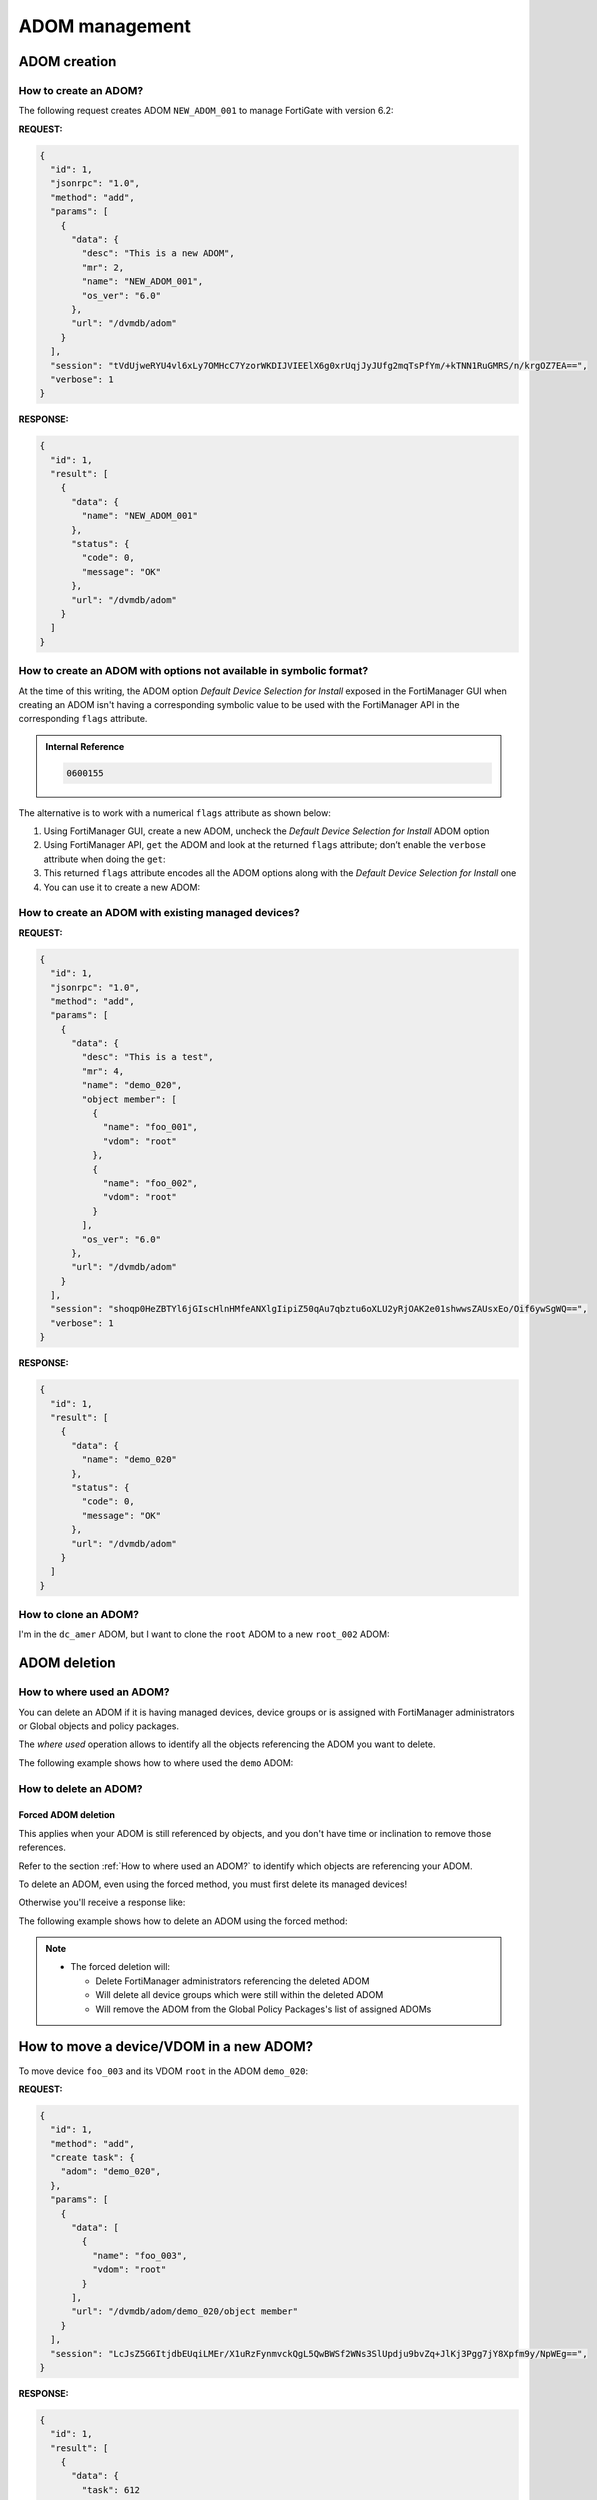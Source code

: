 ADOM management
===============

ADOM creation
-------------

How to create an ADOM?
++++++++++++++++++++++

The following request creates ADOM ``NEW_ADOM_001`` to manage FortiGate with
version 6.2:

**REQUEST:**

.. code-block:: json

   {
     "id": 1,
     "jsonrpc": "1.0",
     "method": "add",
     "params": [
       {
         "data": {
           "desc": "This is a new ADOM",
           "mr": 2,
           "name": "NEW_ADOM_001",
           "os_ver": "6.0"
         },
         "url": "/dvmdb/adom"
       }
     ],
     "session": "tVdUjweRYU4vl6xLy7OMHcC7YzorWKDIJVIEElX6g0xrUqjJyJUfg2mqTsPfYm/+kTNN1RuGMRS/n/krgOZ7EA==",
     "verbose": 1
   }

**RESPONSE:**

.. code-block:: json

   {
     "id": 1,
     "result": [
       {
         "data": {
           "name": "NEW_ADOM_001"
         },
         "status": {
           "code": 0,
           "message": "OK"
         },
         "url": "/dvmdb/adom"
       }
     ]
   }

How to create an ADOM with options not available in symbolic format?
++++++++++++++++++++++++++++++++++++++++++++++++++++++++++++++++++++

At the time of this writing, the ADOM option *Default Device Selection for
Install* exposed in the FortiManager GUI when creating an ADOM isn't having a
corresponding symbolic value to be used with the FortiManager API in the
corresponding ``flags`` attribute.

.. admonition:: Internal Reference

   .. code:: text
      
      0600155

The alternative is to work with a numerical ``flags`` attribute as shown below:

#. Using FortiManager GUI, create a new ADOM, uncheck the *Default Device
   Selection for Install* ADOM option 

#. Using FortiManager API, ``get`` the ADOM and look at the returned ``flags``
   attribute; don’t enable the ``verbose`` attribute when doing the ``get``:

   .. tab-set::

      .. tab-item:: REQUEST

         .. code-block:: json

            {
              "id": 3,
              "method": "get",
              "params": [
                {
                  "fields": [
                    "flags"
                  ],
                  "url": "/dvmdb/adom/dc_copenhagen"
                }
              ],
              "session": "{{ session }}"
            }

      .. tab-item:: RESPONSE

         .. code-block:: json

            {
              "id": 3,
              "result": [
                {
                  "data": {
                    "flags": 2120,
                    "name": "dc_copenhagen",
                    "oid": 3326
                  },
                  "status": {
                    "code": 0,
                    "message": "OK"
                  },
                  "url": "/dvmdb/adom/dc_copenhagen"
                }
              ]
            }

#. This returned ``flags`` attribute encodes all the ADOM options along with the
   *Default Device Selection for Install* one

#. You can use it to create a new ADOM:

   .. tab-set::

      .. tab-item:: REQUEST

         .. code-blocK:: json

            {
              "id": 3,
              "method": "add",
              "params": [
                {
                  "data": {
                    "flags": 2120,
                    "mr": 4,
                    "name": "dc_roubaix",
                    "os_ver": "7.0",
                    "restricted_prds": "fos"
                  },
                  "url": "/dvmdb/adom"
                }
              ],
              "session": "{{ adom }}"
            }
            
      .. tab-item:: RESPONSE

         .. code-block:: json

            {
              "id": 3,
              "result": [
                {
                  "data": {
                    "name": "dc_roubaix"
                  },
                  "status": {
                    "code": 0,
                    "message": "OK"
                  },
                  "url": "/dvmdb/adom"
                }
              ]
            }

How to create an ADOM with existing managed devices?
++++++++++++++++++++++++++++++++++++++++++++++++++++

**REQUEST:**

.. code-block:: json

   {
     "id": 1,
     "jsonrpc": "1.0",
     "method": "add",
     "params": [
       {
         "data": {
           "desc": "This is a test",
           "mr": 4,
           "name": "demo_020",
           "object member": [
             {
               "name": "foo_001",
               "vdom": "root"
             },
             {
               "name": "foo_002",
               "vdom": "root"
             }
           ],
           "os_ver": "6.0"
         },
         "url": "/dvmdb/adom"
       }
     ],
     "session": "shoqp0HeZBTYl6jGIscHlnHMfeANXlgIipiZ50qAu7qbztu6oXLU2yRjOAK2e01shwwsZAUsxEo/Oif6ywSgWQ==",
     "verbose": 1
   }

**RESPONSE:**

.. code-block:: json

   {
     "id": 1,
     "result": [
       {
         "data": {
           "name": "demo_020"
         },
         "status": {
           "code": 0,
           "message": "OK"
         },
         "url": "/dvmdb/adom"
       }
     ]
   }

How to clone an ADOM?
+++++++++++++++++++++

I'm in the ``dc_amer`` ADOM, but I want to clone the ``root`` ADOM to a new
``root_002`` ADOM:

.. tab-set::

   .. tab-item:: REQUEST

      .. code-block:: json

         {
           "id": "1",
           "create task": {
             "adom": "dc_amer",
             "name": "clone ADOM root to root_002"
           },
           "method": "clone",
           "params": [
             {
               "url": "/dvmdb/adom/root",
               "data": {
                 "name": "root_002"
               }
             }
           ],
           "session": "{{session}}"
         }
    
      .. note::

         - You can omit the ``create task`` code.
         - In this case, the request will return only when the ``clone`` operation will complete.
         - Otherwise, you will have, as usual, to monitor the progress and the final status of the returned task 

   .. tab-item:: RESPONSE

      .. code-block:: json

         {
           "id": 3,
           "result": [
             {
               "data": {
                 "task": 8
               },
               "status": {
                 "code": 0,
                 "message": "OK"
               }
             }
           ]
         }  

ADOM deletion
-------------

How to where used an ADOM?
++++++++++++++++++++++++++

You can delete an ADOM if it is having managed devices, device groups or is assigned with FortiManager administrators or Global objects and policy packages.

The *where used* operation allows to identify all the objects referencing the 
ADOM you want to delete.

The following example shows how to where used the ``demo`` ADOM:

.. tab-set::

   .. tab-item:: REQUEST

      .. code-block:: json

         {
           "id": 3,
           "method": "get",
           "params": [
             {
               "url": "/dvmdb/adom/demo/where used"
             }
           ],
           "session": "{{session}}",
           "verbose": 1
         }

   .. tab-item:: RESPONSE

      .. code-block:: json

         {
           "id": 3,
           "result": [
             {
               "data": {
                 "cmdb": [
                   {
                     "attr": "adom",
                     "category": 18,
                     "last use": 1,
                     "mapping_name": "system admin user",
                     "mattr": "userid",
                     "mkey": "admin_001"
                   }
                 ],
                 "dvmdb": [
                   {
                     "attr": "object member",
                     "category": 2,
                     "last use": 0,
                     "mapping_name": "device_group",
                     "mattr": "name",
                     "mkey": "dev_grp_001"
                   },
                   {
                     "attr": "object member",
                     "category": 2,
                     "last use": 0,
                     "mapping_name": "device_group",
                     "mattr": "name",
                     "mkey": "dev_grp_002"
                   },
                   {
                     "attr": "object member",
                     "category": 2,
                     "last use": 0,
                     "mapping_name": "device_group",
                     "mattr": "name",
                     "mkey": "dev_grp_003"
                   },
                   {
                     "attr": "object member",
                     "category": 0,
                     "last use": 0,
                     "mapping_name": "device",
                     "mattr": "name",
                     "mkey": "dev_001"
                   },
                   {
                     "attr": "object member",
                     "category": 0,
                     "last use": 0,
                     "mapping_name": "device",
                     "mattr": "name",
                     "mkey": "dev_002"
                   },
                   {
                     "attr": "object member",
                     "category": 0,
                     "last use": 0,
                     "mapping_name": "device",
                     "mattr": "name",
                     "mkey": "dev_003"
                   }
                 ],
                 "provider": [
                   {
                     "attr": "assignment",
                     "category": 0,
                     "last use": 0,
                     "mapping_name": "policy",
                     "mattr": "name",
                     "mkey": "g_ppkg_001"
                   }
                 ]
               },
               "status": {
                 "code": 0,
                 "message": "OK"
               },
               "url": "/dvmdb/adom/demo/where used"
             }
           ]
         }

      .. note::

         - The ``demo`` ADOM is referenced by:

           - The ``admin_001`` FortiManager administrator

           - The ``dev_grp_001``, ``dev_grp_002`` and ``dev_grp_002`` device 
             groups

           - The ``dev_001``, ``dev_002`` and ``dev_003`` managed devices

           - The ``g_ppkg_001`` Global Policy Package

      .. warning::

         - To delete this ADOM, you will need to, at least,  delete the 
           ``dev_001``, ``dev_002`` and ``dev_003`` managed devices

How to delete an ADOM?
++++++++++++++++++++++

Forced ADOM deletion
____________________

This applies when your ADOM is still referenced by objects, and you don't have time or inclination to remove those references. 

Refer to the section :ref:`How to where used an ADOM?` to identify which objects are referencing your ADOM.

To delete an ADOM, even using the forced method, you must first  delete its managed devices!

Otherwise you'll receive a response like:

.. tab-set::

   .. tab-item:: RESPONSE

      .. code-block:: json

         {
           "id": 3,
           "result": [
             {
               "status": {
                 "code": -20063,
                 "message": "Unable to delete because one or more devices in Device Manager"
               },
               "url": "/dvmdb/adom/demo"
             }
           ]
         }

The following example shows how to delete an ADOM using the forced method:

.. tab-set::

   .. tab-item:: REQUEST

      .. code-block:: json

         {
           "id": 3,
           "method": "delete",
           "params": [
             {
               "confirm": 1,
               "option": "force",
               "url": "/dvmdb/adom/demo"
             }
           ],
           "session": "{{session}}"
         }
         
   .. tab-item:: RESPONSE

      .. code-block:: json

         {
           "id": 3,
           "result": [
             {
               "status": {
                 "code": 0,
                 "message": "OK"
               },
               "url": "/dvmdb/adom/demo"
             }
           ]
         }    

.. note::

   - The forced deletion will:

     - Delete FortiManager administrators referencing the deleted ADOM
     - Will delete all device groups which were still within the deleted ADOM
     - Will remove the ADOM from the Global Policy Packages's list of assigned 
       ADOMs

How to move a device/VDOM in a new ADOM?
----------------------------------------

To move device ``foo_003`` and its VDOM ``root`` in the ADOM ``demo_020``:

**REQUEST:**

.. code-block:: json

   {
     "id": 1,
     "method": "add",
     "create task": {
       "adom": "demo_020",
     },
     "params": [
       {
         "data": [
           {
             "name": "foo_003",
             "vdom": "root"
           }
         ],
         "url": "/dvmdb/adom/demo_020/object member"
       }
     ],
     "session": "LcJsZ5G6ItjdbEUqiLMEr/X1uRzFynmvckQgL5QwBWSf2WNs3SlUpdju9bvZq+JlKj3Pgg7jY8Xpfm9y/NpWEg==",
   }

**RESPONSE:**

.. code-block:: json

   {
     "id": 1,
     "result": [
       {
         "data": {
           "task": 612
         },
         "status": {
           "code": 0,
           "message": "OK"
         }
       }
     ]
   }

How to get an ADOM checksum?
----------------------------

See section :ref:`*devinfo*`.

How to manage the ADOM and Device Display Options?
--------------------------------------------------

Starting with FMG 7.0.1 (#0716016), FMG JSON RPC API introduces new endpoints.

The only important item of interest is that the prefix URL also changed from:

.. code-block:: 

   https://{fmg_ip}/jsonrpc

to:

.. code-block::

   https://{fmg_ip}/jsonrpc-ui

The new endpoints:

To get the display options for a specific ADOM
++++++++++++++++++++++++++++++++++++++++++++++

.. code-block:: json

   {
      "id": 10,
      "session": "xxxxxxxxxxx",
      "method": "get",
      "params": [
        {
          "url": "/ui/config/adom/root/customize"
        }
      ]
   }

To set the display options for a specific ADOM
++++++++++++++++++++++++++++++++++++++++++++++

.. code-block:: json

   {
     "id": 10,
     "session": "xxxxxxxxxxx",
     "method": "set",
     "params": [
       {
         "url": "/ui/config/adom/root/customize",
         "data": [
           {
             "pnoCustomize": ["fws", "wafprof"],
             "dvmCustomize": ["dashboard", "interface"]
           }
         ]
       }
     ]
   }

.. note::

   Not that it's also possible to set the ADOM display options for all devices
   here (see ``dvmCustomize`` attribute).

To get the display options for the global ADOM
++++++++++++++++++++++++++++++++++++++++++++++

.. code-block:: json

   {
     "id": 10,
     "session": "xxxxxxxxxxx",
     "method": "get",
     "params": [
       {
         "url": "/ui/config/global/customize"
       }
     ]
   }

To set the display options for the global ADOM
++++++++++++++++++++++++++++++++++++++++++++++

.. code-block:: json

   {
     "id": 10,
     "session": "xxxxxxxxxxx",
     "method": "set",
     "params": [
       {
         "url": "/ui/config/global/customize",
         "data": [
           {
             "pnoCustomize": ["fws", "wafprof"],
           }
         ]
       }
     ]
   }

To get the display options for a specific device
++++++++++++++++++++++++++++++++++++++++++++++++

.. code-block:: json

   {
     "id": 10,
     "session": "xxxxxxxxxxx",
     "method": "get",
     "params": [
       {
         "url": "/ui/config/adom/root/device/FGT100000/customize"
       }
     ]
   }

To set the display options for a specific device
++++++++++++++++++++++++++++++++++++++++++++++++

.. code-block:: json

   {
     "id": 10,
     "session": "xxxxxxxxxxx",
     "method": "set",
     "params": [
       {
         "url": "/ui/config/adom/root/device/FGT100000/customize",
         "data": [
           {
             "customize": ["KW_local", "dashboard", "interface", "dhcpsvr_all", "modem", "snmp", "replacemsg", "staticroute_all"]
           }
         ]
       }
     ]
   }

To get the display options for a specific VDOM
++++++++++++++++++++++++++++++++++++++++++++++

.. code-block:: json

   {
     "id": 10,
     "session": "xxxxxxxxxxx",
     "method": "get",
     "params": [
       {
         "url": "/ui/config/adom/root/device/FGT100001/vdom/root/customize"
       }
     ]
   }

.. code-block:: json

   {
     "id": 10,
     "session": "xxxxxxxxxxx",
     "method": "set",
     "params": [
       {
         "url": "/ui/config/adom/root/device/FGT100000/vdom/root/customize",
         "data": [
           {
             "customize": ["KW_local", "dashboard", "interface", "dhcpsvr_all", "modem", "snmp", "replacemsg", "staticroute_all"]
           }
         ]
       }
     ]
   }

How to figure out whether an ADOM is used by some Global Policy Packages from Global ADOM?
------------------------------------------------------------------------------------------

We can use the |fmg_api| url:

.. code-block::

   /pm/config/adom/{adom}/_adom/options

In this first example, our ADOM ``demo`` is simply not referenced by any Global
Policy Packages:

**REQUEST:**

.. code-block:: json

   {
     "id": 3,
     "method": "get",
     "params": [
       {
         "url": "/pm/config/adom/demo/_adom/options"
       }
     ],
     "session": "XmlYqsuf6Z2meBVDBZJGTlBaFPQUxOH0Utc//OWid+NwfB6wr60cNqlrU/6zFO9STLC/bw9t+T9u7rxOrg/fRw==",
     "verbose": 1
   }

**RESPONSE:**

.. code-block:: json

   {
     "id": 3,
     "result": [
       {
         "data": [],
         "status": {
           "code": 0,
           "message": "OK"
         },
         "url": "/pm/config/adom/demo/_adom/options"
       }
     ]
   }
   
In this second example, our ADOM ``demo`` is assigned to Global Policy Package
``default``: 

**REQUEST:**

.. code-block:: json

   {
     "id": 3,
     "method": "get",
     "params": [
       {
         "url": "/pm/config/adom/demo/_adom/options"
       }
     ],
     "session": "o0r5MVWBIzynzu+vdkyYXRUzeK4VlFE86mal8JMK2E/TBFSaY+CEoAaglXHwYL9082ukcNgq4UIFXwGkbUrqQw==",
     "verbose": 1
   }

**RESPONSE:**

.. code-block:: json

   {
     "id": 3,
     "result": [
       {
         "data": [
           {
             "name": "__gpkg__3784",
             "oid": 3763,
             "pkg list": []
           }
         ],
         "status": {
           "code": 0,
           "message": "OK"
         },
         "url": "/pm/config/adom/demo/_adom/options"
       }
     ]
   }

In the above output, we can see that ADOM ``demo`` is assigned with a global
policy package with OID ``3784``.

.. note::
  
   We can obtain the corresponding global policy package name using the following FMG CLI command:

   .. code-block::

      execute fmpolicy print-adom-package Global 1 ?

   In our case, we're getting the following output:

   .. code-block::

        ID	      <package name>
      3784	      name=default, pathname=default

   This output confirms our ADOM ``demo`` is assigned with Global Policy
   Package ``default``.

.. note::

   We can also obtain that same information using the |fmg_api| url:      

   .. code-block:: text

      /pm/pkg/global

   For instance:

   **REQUEST:**

   .. code-block:: json
     
     {
       "id": 3,
       "method": "get",
       "params": [
         {
           "url": "/pm/pkg/global"
         }
       ],
       "session": "v8G4nDQU8DE/y3MIOjoizD8tpS3hF1deP7LvaFx3VtEDeLWrnKkR+ccxlYlajW5/UgmGZ+NPwDQ3q6lRbDju4Q==",
       "verbose": 1
     }

   But we will have to parse the returned list of policy package in order to
   select the one with the OID of interest (``filter`` doesn't work on url
   ``/pm/pkg/global``). 

In this third example, we have:

- Global Policy Package ``g_ppkg_001`` is assigned with policy package
  ``ppkg_001`` from ADOM ``demo``

- Global Policy Package ``g_ppkg_002`` is assigned with policy package
  ``ppkg_002`` from ADOM ``demo``  

.. note:: 

   This is possible since FortiManager 7.0.1.

**REQUEST:**

.. code-block:: json
     
   {
     "id": 3,
     "method": "get",
     "params": [
       {
         "url": "/pm/config/adom/demo/_adom/options"
       }
     ],
     "session": "3ibSO2PJgH4HZiTJbefN4Y85hs2o1w7RXi3Qas/LewtkQGrj6yLWiak5wrwn3lewnUpurFp0ku+zYti9V3zxew==",
     "verbose": 1
   }
   
**RESPONSE:**

.. code-block:: json

   {
     "id": 3,
     "result": [
       {
         "data": [
           {
             "name": "__gpkg__3832",
             "oid": 3773,
             "pkg list": [
               {
                 "name": "ppkg_002",
                 "oid": 3767
               }
             ],
             "specify_assign_pkg_list": "enable"
           },
           {
             "name": "__gpkg__3830",
             "oid": 3775,
             "pkg list": [
               {
                 "name": "ppkg_001",
                 "oid": 3765
               }
             ],
             "specify_assign_pkg_list": "enable"
           }
         ],
         "status": {
           "code": 0,
           "message": "OK"
         },
         "url": "/pm/config/adom/demo/_adom/options"
       }
     ]
   }   

In this fourth example, we have:

- Global Policy Package ``g_ppkg_001`` is assigned to ADOM ``demo`` with policy
  package exclusion set for policy packages ``default`` and ``ppkg_002``

- Global Policy Package ``g_ppkg_002`` is assigned to ADOM ``demo`` with policy
  package exclusion set for policy packages ``default`` and ``ppkg_001``  

**REQUEST:**

.. code-block:: json

   {
     "id": 3,
     "method": "get",
     "params": [
       {
         "url": "/pm/config/adom/demo/_adom/options"
       }
     ],
     "session": "9qjuMZBW+8nQEwxgh6FAfBfkB7xGNPtAmRc7joj406vIo2yha/YcaJzG85olGPoAAdfL7mUGCRokr6ULrk4WTQ==",
     "verbose": 1
   }

**RESPONSE:**

.. code-block:: json

   {
     "id": 3,
     "result": [
       {
         "data": [
           {
             "assign_excluded": "enable",
             "name": "__gpkg__3832",
             "oid": 3773,
             "pkg list": [
               {
                 "name": "default",
                 "oid": 3746
               },
               {
                 "name": "ppkg_001",
                 "oid": 3765
               }
             ],
             "specify_assign_pkg_list": "enable"
           },
           {
             "assign_excluded": "enable",
             "name": "__gpkg__3830",
             "oid": 3775,
             "pkg list": [
               {
                 "name": "default",
                 "oid": 3746
               },
               {
                 "name": "ppkg_002",
                 "oid": 3767
               }
             ],
             "specify_assign_pkg_list": "enable"
           }
         ],
         "status": {
           "code": 0,
           "message": "OK"
         },
         "url": "/pm/config/adom/demo/_adom/options"
       }
     ]
   }
   
How to get the ADOM limit details?
----------------------------------

This call was captured during a GUI debug of recent FMG, but we're not able to
get anything else, in term of output, than the one presented below:

**REQUEST:**

.. code-block:: json

   {
     "id": 1,
     "jsonrpc": "1.0",
     "method": "get",
     "params": [
       {
         "url": "/dvmdb/query/adomlimit"
       }
     ],
     "session": "USTJ6sCgfrmrv8JvbZAaYFRapMy6zKNMu5F7yOs7LATLMz9mgcTOoVIy1x5D9iWi8n/A2+LkhPAwvpI4OXV1LA==",
     "verbose": 1
   }

**RESPONSE:**

.. code-block:: json

   {
     "id": 1,
     "result": [
       {
         "data": {
           "max": 0,
           "warning": 0
         },
         "status": {
           "code": 0,
           "message": "OK"
         },
         "url": "/dvmdb/query/adomlimit"
       }
     ]
   }

ADOM Revision
-------------

How to get list of ADOM revisions?
++++++++++++++++++++++++++++++++++

**REQUEST:**

.. code-block:: json

   {
     "id": 1,
     "jsonrpc": "1.0",
     "method": "get",
     "params": [
       {
         "url": "/dvmdb/adom/demo/revision"
       }
     ],
     "session": "v/iHml/z33LbEmRgQ9MUbOpk7IQ+ncRag86In+8CscssR+5ppAH5DmSlT1tMTB//UEPzhDjbrYt1bIHFzXBXaQ==",
     "verbose": 1
   }

**RESPONSE:**

.. code-block:: json

   {
     "id": 1,
     "result": [
       {
         "data": [
           {
             "created_by": "devops",
             "created_time": 1626787333,
             "desc": "Copy to devices SUCCESS on Tue Jul 20 15:22:13 2021\n",
             "locked": 0,
             "name": "pre_tc_001",
             "oid": 193,
             "version": 1
           },
           {
             "created_by": "devops",
             "created_time": 1626787398,
             "desc": "Copy to devices SUCCESS on Tue Jul 20 15:23:18 2021\n",
             "locked": 0,
             "name": "pre_tc_001",
             "oid": 194,
             "version": 2
           },
           {
             "created_by": "devops",
             "created_time": 1626787566,
             "desc": "Copy to devices SUCCESS on Tue Jul 20 15:26:06 2021\n",
             "locked": 0,
             "name": "main_tc_001",
             "oid": 195,
             "version": 3
           },
           {
             "created_by": "devops",
             "created_time": 1626793953,
             "desc": "Copy to devices SUCCESS on Tue Jul 20 17:12:33 2021\n",
             "locked": 0,
             "name": "pre_tc_001",
             "oid": 196,
             "version": 4
           },
           {
             "created_by": "devops",
             "created_time": 1626794001,
             "desc": "Copy to devices SUCCESS on Tue Jul 20 17:13:21 2021\n",
             "locked": 0,
             "name": "main_tc_001",
             "oid": 197,
             "version": 5
           }
         ],
         "status": {
           "code": 0,
           "message": "OK"
         },
         "url": "/dvmdb/adom/demo/revision"
       }
     ]
   }

How to diff an ADOM revision with current configuration?
++++++++++++++++++++++++++++++++++++++++++++++++++++++++

First, we have to start the diff process by obtaining a token.

We want to diff the current configuration for ADOM `demo` with revision number
3:

**REQUEST:**

.. code-block:: json

   {
     "id": 1,
     "jsonrpc": "1.0",
     "method": "exec",
     "params": [
       {
         "data": {
           "dst": "adom/demo",
           "src": "adom/demo/revision/3"
         },
         "url": "/cache/diff/start"
       }
     ],
     "session": "u7BuIVsGJhGLOvVhsnRFoM1jIpPdq/0kArzP1+RUuMKWeNXr8Gn/IJ5qCZiMfZwf66DAabsO+HhOkNT2nICZoQ==",
     "verbose": 1
   }

**RESPONSE:**

.. code-block:: json

   {
     "id": 1,
     "result": [
       {
         "data": {
           "token": "tyPyMomT3WqkYN8/WtD6zg=="
         },
         "status": {
           "code": 0,
           "message": "OK"
         },
         "url": "/cache/diff/start"
       }
     ]
   }

With the returned ``token``, we can now ask for the summary report.
We have to keep asking for it as long as the ``percent`` attribute isn't
returned with value ``100``:

**REQUEST:**

.. code-block:: json

   {
     "id": 1,
     "jsonrpc": "1.0",
     "method": "exec",
     "params": [
       {
         "token": "tyPyMomT3WqkYN8/WtD6zg==",
         "url": "/cache/diff/get/summary"
       }
     ],
     "session": "u7BuIVsGJhGLOvVhsnRFoM1jIpPdq/0kArzP1+RUuMKWeNXr8Gn/IJ5qCZiMfZwf66DAabsO+HhOkNT2nICZoQ==",
     "verbose": 1
   }

**RESPONSE:**

.. code-block:: json

   {
     "id": 1,
     "result": [
       {
         "data": {
           "obj": {
             "changed": 1,
             "summary": [
               {
                 "category": 142,
                 "changed": [
                   {
                     "name": "src_grp_001",
                     "timestamp": 1626794085,
                     "user": "devops"
                   }
                 ]
               }
             ]
           },
           "percent": 37,
           "pkg": {
             "changed": 1,
             "summary": [
               {
                 "category": 0,
                 "changed": [
                   {
                     "name": "ppkg_001",
                     "percent": 100,
                     "scope member": [
                       {
                         "name": "device_01",
                         "vdom": "vd_01"
                       }
                     ],
                     "timestamp": 1626795461,
                     "user": "admin"
                   }
                 ]
               }
             ]
           }
         },
         "status": {
           "code": 0,
           "message": "OK"
         },
         "url": "/cache/diff/get/summary"
       }
     ]
   }

The returned ``percent`` attribute isn't ``100``. So we have to keep asking...

Finally, when ``percent`` attribute reaches ``100``, we can ask for the
detailed object diff report:

**REQUEST:**

.. code-block:: json

   {
     "id": 1,
     "jsonrpc": "1.0",
     "method": "exec",
     "params": [
       {
         "token": "tyPyMomT3WqkYN8/WtD6zg==",
         "url": "cache/diff/get/detail/obj/all objs"
       }
     ],
     "session": "u7BuIVsGJhGLOvVhsnRFoM1jIpPdq/0kArzP1+RUuMKWeNXr8Gn/IJ5qCZiMfZwf66DAabsO+HhOkNT2nICZoQ==",
     "verbose": 1
   }

**RESPONSE:**

.. code-block:: json

   {
     "id": 1,
     "result": [
       {
         "data": [
           {
             "category": 142,
             "data": [
               {
                 "_image-base64": null,
                 "allow-routing": 0,
                 "color": 1,
                 "comment": "Created with FortiManager Ansible",
                 "diff_flag": 2,
                 "exclude": 0,
                 "exclude-member": [],
                 "member": {
                   "n": [
                     "\"host_10.0.0.1\"",
                     "\"host_10.0.2.1\"",
                     "\"host_10.0.4.1\""
                   ],
                   "o": [
                     "\"host_10.0.0.1\"",
                     "\"host_10.0.2.1\""
                   ]
                 },
                 "name": "src_grp_001",
                 "timestamp": 1626787596,
                 "user": "devops",
                 "uuid": "f2faf34a-e94d-51eb-1263-26d6de6ec083",
                 "visibility": 1
               }
             ]
           }
         ],
         "status": {
           "code": 0,
           "message": "OK"
         },
         "url": "cache/diff/get/detail/obj/all objs"
       }
     ]
   }

We can also ask for the detailed firewall policy diff report:

**REQUEST:**

.. code-block:: json

   
    "id": 1,
    "jsonrpc": "1.0",
    "method": "exec",
    "params": [
      {
        "token": "waIVmBKE/i1jGN8NJUV6Zw==",
        "url": "/cache/diff/get/summary/pkg/ppkg_001"
      }
    ],
    "session": "giMkvu5P0wHNQ2qlN+YvuqYZTR+xvrmSWKUZNlAF01QxDVeB2OJa9U+9BlwIAwYwc1GGxYYBLykGkxsRED5f2w==",
    "verbose": 1
   
**RESPONSE:**

.. code-block:: json

   {
     "id": 1,
     "result": [
       {
         "data": {
           "obj": {
             "changed": 1,
             "summary": [
               {
                 "category": 181,
                 "changed": [
                   {
                     "name": 6,
                     "obj seq": 2,
                     "timestamp": 1626795461,
                     "user": "admin"
                   }
                 ],
                 "size": 4
               },
               {
                 "category": 1103,
                 "size": 1
               }
             ]
           },
           "percent": 100
         },
         "status": {
           "code": 0,
           "message": "OK"
         },
         "url": "/cache/diff/get/summary/pkg/ppkg_001"
       }
     ]
   }

Here as well, it will be required to wait for the main ``percent`` attribute to
get returned with value ``100``.

The category ``181`` is for the ``firewall policy``. This is why we're asking
for the firewall policy report detail:

**REQUEST:**

.. code-block:: json

  {
    "id": 1,
    "jsonrpc": "1.0",
    "method": "exec",
    "params": [
      {
        "fields": [
          "action",
          "app-category",
          "app-group",
          "application",
          "application-list",
          "auto-asic-offload",
          "av-profile",
          "capture-packet",
          "comments",
          "diffserv-forward",
          "diffserv-reverse",
          "diffservcode-forward",
          "disclaimer",
          "dlp-sensor",
          "dnsfilter-profile",
          "dstaddr",
          "dstaddr-negate",
          "dstintf",
          "emailfilter-profile",
          "fixedport",
          "fsso-groups",
          "global-label",
          "groups",
          "icap-profile",
          "inspection-mode",
          "internet-service",
          "internet-service-custom",
          "internet-service-custom-group",
          "internet-service-group",
          "internet-service-id",
          "internet-service-negate",
          "internet-service-src",
          "internet-service-src-custom",
          "internet-service-src-custom-group",
          "internet-service-src-group",
          "internet-service-src-id",
          "internet-service-src-negate",
          "ippool",
          "ips-sensor",
          "label",
          "logtraffic",
          "logtraffic-start",
          "name",
          "nat",
          "per-ip-shaper",
          "policyid",
          "poolname",
          "profile-group",
          "profile-protocol-options",
          "profile-type",
          "replacemsg-override-group",
          "schedule",
          "service",
          "service-negate",
          "srcaddr",
          "srcaddr-negate",
          "srcintf",
          "ssl-ssh-profile",
          "status",
          "tos",
          "tos-mask",
          "traffic-shaper",
          "traffic-shaper-reverse",
          "url-category",
          "users",
          "utm-status",
          "uuid",
          "voip-profile",
          "vpntunnel",
          "waf-profile",
          "webfilter-profile",
          "webproxy-forward-server",
          "_created timestamp",
          "_last-modified-by",
          "_modified timestamp",
          "extra info",
          "scope member",
          "visibility"
        ],
        "token": "waIVmBKE/i1jGN8NJUV6Zw==",
        "url": "/cache/diff/get/detail/pkg/ppkg_001/firewall/policy"
      }
    ],
    "session": "giMkvu5P0wHNQ2qlN+YvuqYZTR+xvrmSWKUZNlAF01QxDVeB2OJa9U+9BlwIAwYwc1GGxYYBLykGkxsRED5f2w==",
    "verbose": 1
  }

**RESPONSE:**

.. code-block:: json

   {
     "id": 1,
     "result": [
       {
         "data": [
           {
             "action": 1,
             "app-category": [],
             "app-group": [],
             "application": [],
             "application-list": [],
             "auto-asic-offload": {
               "n": 1,
               "o": 1
             },
             "av-profile": [],
             "capture-packet": 0,
             "comments": {
               "n": "Created with FortiManager Ansible\nTest #001",
               "o": "Created with FortiManager Ansible"
             },
             "diff_flag": 2,
             "diffserv-forward": 0,
             "diffserv-reverse": 0,
             "diffservcode-forward": "000000",
             "disclaimer": 0,
             "dlp-sensor": [],
             "dnsfilter-profile": [],
             "dstaddr": [
               "\"dst_grp_001\""
             ],
             "dstaddr-negate": 0,
             "dstintf": [
               "\"any\""
             ],
             "emailfilter-profile": [],
             "fixedport": 0,
             "fsso-groups": [],
             "global-label": "section_title_002",
             "groups": [],
             "icap-profile": [],
             "inspection-mode": 1,
             "internet-service": 0,
             "internet-service-custom": [],
             "internet-service-custom-group": [],
             "internet-service-group": [],
             "internet-service-id": [],
             "internet-service-negate": 0,
             "internet-service-src": 0,
             "internet-service-src-custom": [],
             "internet-service-src-custom-group": [],
             "internet-service-src-group": [],
             "internet-service-src-id": [],
             "internet-service-src-negate": 0,
             "ippool": 0,
             "ips-sensor": [],
             "label": null,
             "logtraffic": 3,
             "logtraffic-start": 0,
             "name": "Test rule #001",
             "nat": 0,
             "obj seq": 2,
             "per-ip-shaper": [],
             "policyid": 6,
             "poolname": [],
             "profile-group": [],
             "profile-protocol-options": {
               "n": [],
               "o": [
                 "default"
               ]
             },
             "profile-type": 0,
             "replacemsg-override-group": [],
             "schedule": [
               "\"always\""
             ],
             "service": [
               "\"svc_grp_001\""
             ],
             "service-negate": 0,
             "srcaddr": [
               "\"src_grp_001\""
             ],
             "srcaddr-negate": 0,
             "srcintf": [
               "\"any\""
             ],
             "ssl-ssh-profile": [
               "\"no-inspection\""
             ],
             "status": 1,
             "timestamp": 1626795461,
             "tos": "0x00",
             "tos-mask": "0x00",
             "traffic-shaper": [],
             "traffic-shaper-reverse": [],
             "url-category": [],
             "user": "admin",
             "users": [],
             "utm-status": 0,
             "uuid": "03cb89e0-e96d-51eb-e0ea-e0db81318e00",
             "voip-profile": [],
             "vpntunnel": [],
             "waf-profile": [],
             "webfilter-profile": [],
             "webproxy-forward-server": []
           }
         ],
         "status": {
           "code": 0,
           "message": "OK"
         },
         "url": "/cache/diff/get/detail/pkg/ppkg_001/firewall/policy"
       }
     ]
   }

Always good to end the diff task:

**REQUEST:**

.. code-block:: json

   {
     "id": 1,
     "jsonrpc": "1.0",
     "method": "exec",
     "params": [
       {
         "token": "tyPyMomT3WpgsFsoTYvmQg==",
         "url": "cache/diff/end"
       }
     ],
     "session": "fLoOiuwn9alZYE/UhPil1anzDZ4xwtlJthKeieG9cXdnwswu0JcWIHw+Cb97+oRv1uIhjj9yfyYi/srsSVMOCw==",
     "verbose": 1
   }

**RESPONSE:**

.. code-block:: json

   {
     "id": 1,
     "result": [
       {
         "status": {
           "code": 0,
           "message": "OK"
         },
         "url": "cache/diff/end"
       }
     ]
   }

How to revert an ADOM Revision?
+++++++++++++++++++++++++++++++

Reverting to a specific ADOM Revision version is as simple as cloning it.

First, you need to get the ``version`` of the ADOM Revision you want to revert.
See section :ref:`How to get list of ADOM revisions?`.

Then to revert ADOM Revision version ``1`` from the ``dc_emea`` ADOM, you can
use the following ``clone`` operation: 

.. tab-set::

   .. tab-item:: REQUEST

      .. code-block:: json

         {
           "id": 3,
           "method": "clone",
           "params": [
             {
               "data": {
                 "created_by": "admin",
                 "created_time": 1697462692,
                 "desc": "Revert of ADOM Revision #1",
                 "locked": 0,
                 "name": "Restored-rev_001_002"
               },
               "url": "/dvmdb/adom/dc_emea/revision/1"
             }
           ],
           "session": "{{session}}"
         }

      .. note::

         - ``created_time`` is current time in epoch format
         - ``locked`` is when you want to protect the cloned ADOM Revision from
           deletion. 

           If set to ``1``, the created ADOM Revision will be cloned and
           couldn't be deleted.

   .. tab-item:: RESPONSE

      .. code-block:: json    

         {
           "id": 3,
           "result": [
             {
               "data": {
                 "version": 4
               },
               "status": {
                 "code": 0,
                 "message": "OK"
               },
               "url": "/dvmdb/adom/dc_emea/revision/1"
             }
           ]
         }
      
      .. note::

         - The returned ``version`` is the version of the created ADOM Revision

ADOM Upgrade
------------

How to upgrade an ADOM?
+++++++++++++++++++++++

Caught in #0764328.

The following example shows how to upgrade the `demo` ADOM.

.. tab-set::

   .. tab-item:: REQUEST

      .. code-block:: json
      
         {  
           "id": 3,
           "method": "exec",
           "params": [
             {
               "url": "/pm/config/adom/demo/_upgrade"
             }
           ],
           "session": "{{session}}"
         }

   .. tab-item:: RESPONSE

      .. code-block:: json         

         {
           "id": 3,
           "result": [
             {
               "data": {
                 "task": 97
               },
               "status": {
                 "code": 0,
                 "message": "OK"
               },
               "url": "/pm/config/adom/demo/_upgrade"
             }
           ]
         }

      .. note::
         
         - The ADOM will be upgraded to its next supported Maintenance Release
         - If ADOM version is 7.0, then it will be upgraded to 7.2
         - If ADOM version is 7.2, then it will be upgraded to 7.4, etc.

How to check whether an ADOM upgrade is ongoing?
++++++++++++++++++++++++++++++++++++++++++++++++

Caught in #1050287.

The following example shows how to check whether the `root` and `demo` ADOMs are
being ADOM upgraded:

.. tab-set::

   .. tab-item:: REQUEST

      .. code-block:: json

         {
           "id": 3,
           "method": "get",
           "params": [
             {
               "data": {
                 "scope member": [
                   {
                     "name": "root"
                   },
                   {
                     "name": "demo"
                   }
                 ]
               },
               "url": "/dvmdb/_upgrade"
             }
           ],
           "session": "{{session}}",
           "verbose": 1
         }

   .. tab-item:: RESPONSE

      .. code-block:: json

         {
           "id": 3,
           "result": [
             {
               "data": [
                 {
                   "message": "no upgrade is being processed",
                   "oid": 3,
                   "status": 0
                 },
                 {
                   "message": "no upgrade is being processed",
                   "oid": 204,
                   "status": 0
                 }
               ],
               "status": {
                 "code": 0,
                 "message": "OK"
               },
               "url": "/dvmdb/_upgrade"
             }
           ]
         }            

How to perform an ADOM upgrade dry-run?
+++++++++++++++++++++++++++++++++++++++

Starting with FortiManager 7.4.7/7.6.3 (#1084231), it is now possible to start
an ADOM upgrade dry-run.

Following example shows how to perform the dry-run for the ``demo`` ADOM:

1. Trigger the dry-run

   .. tab-set::

      .. tab-item:: REQUEST

         .. code-block:: json
   
            {
              "id": 3,
              "method": "exec",
              "params": [
                {
                  "data": {
                    "flags": 5,
                    "scope member": [
                      {
                        "name": "demo"
                      }
                    ]
                  },
                  "url": "/dvmdb/_upgrade"
                }
              ],
              "session": "{{session}}"
            }
   
         .. note::

            The ``flags`` attribute is a binary combination of the following
            items:

            .. code-block:: json

               {
                 "same-version": 1,
                 "from-cli": 2,
                 "dryrun": 4,
                 "downgrade": 8
               }

            In this example above, ``5`` value means ``same-version`` + 
            ``dryrun``.
   
      .. tab-item:: RESPONSE

         .. code-block:: json         

            {
              "id": 3,
              "result": [
                {
                  "data": [
                    {
                      "code": 0,
                      "oid": 2880,
                      "task": 1161
                    }
                  ],
                  "status": {
                    "code": 0,
                    "message": "OK"
                  },
                  "url": "/dvmdb/_upgrade"
                }
              ]
            }        

         .. note::

            .. note::

               As usual, when a task is returned, you have to wait for its
               completion.

2. Get the report

   Once the task completes, you can use the following API request:

   .. tab-set::

      .. tab-item:: REQUEST

         .. code-block:: json

            {
              "id": 8,
              "method": "exec",
              "params": [
                {
                  "data": {
                    "taskid": 1161
                  },
                  "url": "/sys/task/result"
                }
              ],
              "session": "{{session}}"
            }

      .. tab-item:: RESPONSE

         .. code-block:: json            

            {
              "id": 8,
              "result": [
                {
                  "data": {
                    "results": [
                      {
                        "adomid": 2880,
                        "adomname": "demo",
                        "reports": []
                      }
                    ]
                  },
                  "status": {
                    "code": 0,
                    "message": "OK"
                  },
                  "taskid": 1166,
                  "url": "/sys/task/result"
                }
              ]
            }

         .. note::

            The ``report`` should include all errors encountered during the
            dry-run of the ``demo`` ADOM upgrade.
            
            In the example above, since the ``report`` contains no entries, it
            indicates that the upgrade for the ``demo`` ADOM can proceed without
            issues.

The example above uses the ``/dvmdb/_upgrade`` endpoint, which allows you to specify one or multiple ADOMs via the ``scope member`` list.

Alternatively, you can use the following form to trigger the upgrade process for a specific ADOM:

.. tab-set:: 

   .. tab-item:: REQUEST

      .. code-block:: json

         {
           "id": 3,
           "method": "exec",
           "params": [
             {
               "data": {
                 "flags": 4
               },
               "url": "/pm/config/adom/demo/_upgrade"
             }
           ],
           "session": "{{session}}"
         }

   .. tab-item:: RESPONSE

      .. code-block:: json

         {
           "id": 3,
           "result": [
             {
               "data": {
                 "task": 1170
               },
               "status": {
                 "code": 0,
                 "message": "OK"
               },
               "url": "/pm/config/adom/demo/_upgrade"
             }
           ]
         }
         
ADOM Workspace Mode
-------------------

Locking
+++++++

ADOM Lock
_________

Following example is showing how to lock the ``demo`` ADOM:

.. tab-set::

   .. tab-item:: REQUEST

      .. code-block:: json
      
         {
           "id": 1,
           "method": "exec",
           "params": [
             {
               "url": "/dvmdb/adom/demo/workspace/lock"
             }
           ],
           "session": "{{session}}"
         }
      
   .. tab-item:: RESPONSE

      .. code-block:: json

         {
           "id": 1,                
           "result": [
             {                
               "status": {
                 "code": 0, 
                 "message": "OK" 
               },
               "url": "/dvmdb/adom/demo/workspace/lock"
             }
           ]
         }

Policy Package Lock
___________________

The following example shows how to lock the ``ppkg_001`` Policy Package from the ``demo`` ADOM:

.. tab-set:: 

   .. tab-item:: REQUEST

      .. code-block:: json

         {
           "id": 3,
           "method": "exec",
           "params": [
             {
               "url": "/dvmdb/adom/demo/workspace/lock/pkg/ppkg_001"
             }
           ],
           "session": "{{session}}"
         }

   .. tab-item:: RESPONSE

      .. code-block:: json
      
         {
           "id": 3,
           "result": [
             {
               "status": {
                 "code": 0,
                 "message": "OK"
               },
               "url": "/dvmdb/adom/demo/workspace/lock/pkg/ppkg_001"
             }
           ]
         }

Firewall Policy Lock
____________________

Following example is showing how to lock firewall policy with ``policyid`` ``1`` in the ``ppkg_001`` Policy Package from the ``demo`` ADOM:

.. tab-set:: 
  
   .. tab-item:: REQUEST

      .. code-block:: json
  
         {
           "id": 3,
           "method": "exec",
           "params": [
             {
               "url": "/dvmdb/adom/demo/workspace/lock/pkg/ppkg_001/firewall/policy/1"
             }
           ],   
           "session": "{{session}}"
         }
      
   .. tab-item:: RESPONSE

      .. code-block:: json

         {
           "id": 3,
           "result": [
             {
               "status": {
                 "code": 0,
                 "message": "OK"
               },
               "url": "/dvmdb/adom/demo/workspace/lock/pkg/ppkg_001/firewall/policy/1"
             }
           ]
         }
      
Object Lock
___________

To lock an object, you need first to lock a Policy Package (see :ref:`Policy Package Lock`) or a firewall policy (see :ref:`Firewall Policy Lock`).

The endpoint to lock an object is:

.. code-block:: text

   /dvmdb/adom/{adom}/workspace/obj/{path_to_the_object}

where ``path_to_the_object`` is the usual path used to refer to objects.

For instance:

.. list-table::
   :header-rows: 1
   :widths: auto

   * - To lock...
     - ``path_to_the_object`` is

   * - the ``host_001`` firewall address
     - ``/firewall/address/host_001``

   * - the ``grp_001`` firewall address
     - ``/firewall/addrgrp/grp_001``

   * - the ``tcp_8080`` TCP service
     - ``/firewall/service/custom/tcp_8080``

The following exemple shows how to lock the ``host_001`` firewall address from the ``demo`` ADOM:

.. tab-set:: 

   .. tab-item:: REQUEST

      .. code-block:: json

         {
           "id": 4,
           "method": "exec",
           "params": [
             {
               "url": "/dvmdb/adom/demo/workspace/lock/obj/firewall/address/host_001"
             }
           ],
           "session": "{{session}}"
         }

   .. tab-item:: RESPONSE

      .. code-block:: json

         {
           "id": 4,
           "result": [
             {
               "status": {
                 "code": 0,
                 "message": "OK"
               },
               "url": "/dvmdb/adom/demo/workspace/lock/obj/firewall/address/host_001"
             }
           ]
         }

Device Lock
___________

Device lock has been introduced in #0544637 (FMG 6.0.5/6.2.0).

The following example show how to tock the ``dev_001`` device from the ``demo`` ADOM:

.. tab-set:: 
   
   .. tab-item:: REQUEST

      .. code-block:: json
      
         {
           "id": 1,
           "method": "exec",
           "params": [
             {
               "url": "/dvmdb/adom/demo/workspace/lock/dev/dev_001"
             }
           ],
           "session": "{{session}}"
         }
      
   .. tab-item:: RESPONSE

      .. code-block:: json
      
         {
           "id": 1,
           "result": [
             {
               "status": {
                 "code": 0,
                 "message": "OK"
               },
               "url": "/dvmdb/adom/demo/workspace/lock/dev/dev_001"
             }
           ]
         }

Comitting changes
+++++++++++++++++

ADOM Commit
___________

Before unlocking an ADOM, a Policy Package or a firewall policy, a *save* operation is required in order have all pending changes applied to the running 
ADOM database.

If you unlock without saving, all changes will be lost.

To save changes made in the ``demo`` ADOM:

.. tab-set:: 

   .. tab-item:: REQUEST

      .. code-block::

         {
           "id": 1,
           "method": "exec",
           "params": [
             {
               "url": "/dvmdb/adom/demo/workspace/commit"
             }
           ],
           "session": "{{session}}"
         }

   .. tab-item:: RESPONSE

      .. code-block:: 

         {
           "id": 1,
           "result": [
             {
               "status": {
                 "code": 0,
                 "message": "OK"
               },
               "taskid": 3332,
               "url": "/dvmdb/adom/demo/workspace/commit"
             }
           ]
         }

Device commit
_____________

The following example shows how to commit changes made to the locked ``dev_001`` device from the ``demo`` ADOM:

.. tab-set:: 
   
   .. tab-item:: REQUEST

      .. code-block:: json
      
         {
           "id": 1,
           "method": "exec",
           "params": [
             {
               "url": "/dvmdb/adom/demo/workspace/commit/dev/dev_001"
             }
           ],
           "session": "{{session}}"
         }
      
   .. tab-item:: RESPONSE

      .. code-block:: json
      
         {
           "id": 1,
           "result": [
             {
               "status": {
                 "code": 0,
                 "message": "OK"
               },
               "url": "/dvmdb/adom/demo/workspace/commit/dev/dev_001"
             }
           ]
         }

Policy Package Commit
_____________________

The following example shows how to commit changes made to the locked ``ppkg_001`` Policy Package from the ``demo`` ADOM:

.. tab-set::

   .. tab-item:: REQUEST

      .. code-block:: json

         {
           "id": 9,
           "method": "exec",
           "params": [
             {
               "url": "/dvmdb/adom/demo/workspace/commit/pkg/ppkg_001"
             }
           ],
           "session": "{{session}}"
         }

   .. tab-item:: RESPONSE

      .. code-block:: json         

         {
           "id": 9,
           "result": [
             {
               "status": {
                 "code": 0,
                 "message": "OK"
               },
               "url": "/dvmdb/adom/demo/workspace/commit/pkg/ppkg_001"
             }
           ]
         }

How to detect unsaved changes?
______________________________

How do you know when a save operation is required?

It is important to answer that question otherwise you may lose all of your unsaved changes when unlocking your resource.

FortiManager is maintaining a ``dirty`` flag.

When it is ``0``, it means there's no unsaved changes.

When it is ``1``, it means it is required to trigger a save operation before 
unlocking the ADOM.

To understand the process, review the following complete sequence of operations
performed in the ``demo`` ADOM:

#. Lock the ADOM

   .. tab-set::
    
      .. tab-item:: REQUEST

         .. code-block:: json
      
            {
              "id": 3,
              "method": "exec",
              "params": [
                {
                  "url": "/dvmdb/adom/demo/workspace/lock"
                }
              ],
              "session": "{{session}}"
            }

      .. tab-item:: RESPONSE

         .. code-block:: json

            {
              "id": 3,
              "result": [
                {
                  "status": {
                    "code": 0,
                    "message": "OK"
                  },
                  "url": "/dvmdb/adom/demo/workspace/lock"
                }
              ]
            }
      
#. Observe the ``dirty`` flag

   .. tab-set::
    
      .. tab-item:: REQUEST

         .. code-block:: json
      
            {
              "id": 4,
              "method": "get",
              "params": [
                {
                  "url": "/dvmdb/adom/demo/workspace/dirty"
                }
              ],
              "session": "{{session}}",
              "verbose": 1
            }

      .. tab-item:: RESPONSE

         .. code-block:: json            

            {
              "id": 4,
              "result": [
                {
                  "data": {
                    "dirty": 0
                  },
                  "status": {
                    "code": 0,
                    "message": "OK"
                  },
                  "url": "/dvmdb/adom/demo/workspace/dirty"
                }
              ]

            }

   This is expected: ``dirty`` flag is ``0`` since no change were done yet.

#. Do a change

   Modify the ``comment`` of an existing ``host_001`` firewall address in the  
   ``demo`` ADOM:
   
   .. tab-set::
    
      .. tab-item:: REQUEST

         .. code-block:: json
      
            {
              "id": 5,
              "method": "set",
              "params": [
                {
                  "data": {
                    "comment": "New comment #001"
                  },
                  "url": "/pm/config/adom/demo/obj/firewall/address/host_001"
                }
              ],
              "session": "{{session}}"
            }

      .. tab-item:: RESPONSE

         .. code-block:: json

            {
              "id": 5,
              "result": [
                {
                  "data": {
                    "name": "host_001"
                  },
                  "status": {
                    "code": 0,
                    "message": "OK"
                  },
                  "url": "/pm/config/adom/demo/obj/firewall/address/host_001"
                }
              ]
            }
      
#. Observe the ``dirty`` flag

   .. tab-set::

      .. tab-item:: REQUEST

         .. code-block:: json
      
            {
              "id": 6,
              "method": "get",
              "params": [
                {
                  "url": "/dvmdb/adom/dc_us/workspace/dirty"
                }
              ],
              "session": "{{session}}",
              "verbose": 1
            }

      .. tab-item:: RESPONSE

         .. code-block:: json      

            {
              "id": 6,
              "result": [
                {
                  "data": {
                    "dirty": 1
                  },
                  "status": {
                    "code": 0,
                    "message": "OK"
                  },
                  "url": "/dvmdb/adom/demo/workspace/dirty"
                }
              ]
            }

         Now the ``dirty`` flag is ``1``.

         It indicates there are unsaved changes!

   You could have use the ``lockinfo`` to observe the *dirty* status (see 
   :ref:`How to figure out there is a lock?`).

   For instance:

   .. tab-set::

      .. tab-item:: REQUEST

         .. code-block:: json

            {
              "id": 6,
              "method": "get",
              "params": [
                {
                  "url": "/dvmdb/adom/demo/workspace/lockinfo"
                }
              ],
              "session": "{{session}}",
              "verbose": 1
            }

      .. tab-item:: RESPONSE

         .. code-block:: json
            :emphasize-lines: 7,10

            {
              "id": 6,
              "result": [
                {
                  "data": [
                    {
                      "adom_dirty": 1,
                      "db_mode": 1,
                      "dev_oid": 399,
                      "dirty": 1,
                      "flags": 1,
                      "lock_sid": 31952,
                      "lock_time": 1721801037,
                      "lock_user": "devops",
                      "obj_cat": 0,
                      "obj_oid": 0,
                      "obj_url": "",
                      "type": 1,
                      "wfsid": 0
                    }
                  ],
                  "status": {
                    "code": 0,
                    "message": "OK"
                  },
                  "url": "/dvmdb/adom/demo/workspace/lockinfo"
                }
              ]
            }
   
         You can see that the ``adom_dirty`` attribute is ``1``.

         There's also another ``dirty`` flag with value ``1``.

#. Save the change

   .. tab-set::
    
      .. tab-item:: REQUEST

         .. code-block:: json
      
            {
              "id": 7,
              "method": "exec",
              "params": [
                {
                  "url": "/dvmdb/adom/demo/workspace/commit"
                }
              ],
              "session": "{{session}}"
            }

      .. tab-item:: RESPONSE

         .. code-block:: json

            {
              "id": 7,
              "result": [
                {
                  "status": {
                    "code": 0,
                    "message": "OK"
                  },
                  "url": "/dvmdb/adom/demo/workspace/commit"
                }
              ]
            }
      
#. Observe the ``dirty`` flag

   .. tab-set::

      .. tab-item:: REQUEST

         .. code-block:: json
      
            {
              "id": 8,
              "method": "get",
              "params": [
                {
                  "url": "/dvmdb/adom/demo/workspace/dirty"
                }
              ],
              "session": "{{session}}",
              "verbose": 1
            }

      .. tab-item:: RESPONSE

         .. code-block:: json

            {
              "id": 8,
              "result": [
                {
                  "data": {
                    "dirty": 0
                  },
                  "status": {
                    "code": 0,
                    "message": "OK"
                  },
                  "url": "/dvmdb/adom/demo/workspace/dirty"
                }
              ]
            }

   Changes were saved in previous operation step.

   The ``dirty`` flag is back to ``0`` to indicate there's no unsaved change
   anymore.

#. Unlock the ADOM

   See :ref:`ADOM Unlock`

   .. tab-set::

      .. tab-item:: REQUEST

         .. code-block:: json
      
            {
              "id": 9,
              "method": "exec",
              "params": [
                {
                  "url": "/dvmdb/adom/demo/workspace/unlock"
                }
              ],
              "session": "{{session}}"
            }
    
      .. tab-item:: RESPONSE

         .. code-block:: json

            {
              "id": 9,
              "result": [
                {
                  "status": {
                    "code": 0,
                    "message": "OK"
                  },
                  "url": "/dvmdb/adom/demo/workspace/unlock"
                }
              ]
            }

   .. note:: 
   
      - You can only get the ``dirty`` flag of your own workspace session

Unlocking
+++++++++

ADOM Unlock
___________

.. warning::

   - If you unlock without a ``commit`` operation then unsaved changes will be 
     lost

   - See :ref:`ADOM Commit`

The following example shows how to unlock the locked ``demo`` ADOM:

.. tab-set:: 

   .. tab-item:: REQUEST

      .. code-block::

         {
           "id": 1,
           "method": "exec",
           "params": [
             {
               "url": "/dvmdb/adom/demo/workspace/unlock"
             }
           ],
           "session": "{{session}}"
         }

   .. tab-item:: RESPONSE

      .. code-block::

         {
           "id": 1,
           "result": [
             {
               "status": {
                 "code": 0,
                 "message": "OK"
               },
               "url": "/dvmdb/adom/demo/workspace/unlock"
             }
           ]
         }  

Device Unlock
_____________

The following example shows how to unlock the locked ``dev_001`` device from 
the ``demo`` ADOM:

.. tab-set:: 
   
   .. tab-item:: REQUEST

      .. code-block:: json
      
         {
           "id": 1,
           "method": "exec",
           "params": [
             {
               "url": "/dvmdb/adom/demo/workspace/unlock/dev/dev_001"
             }
           ],
           "session": "{{session}}"
         }
      
   .. tab-item:: RESPONSE

      .. code-block:: json
      
         {
           "id": 1,
           "result": [
             {
               "status": {
                 "code": 0,
                 "message": "OK"
               },
               "url": "/dvmdb/adom/demo/workspace/unlock/dev/dev_001"
             }
           ]
         }

Policy Package Unlock
_____________________

The following example shows how to unlock the locked ``ppkg_001`` Policy 
Package from the ``demo`` ADOM:

.. tab-set:: 
   
   .. tab-item:: REQUEST

      .. code-block:: json
      
         {
           "id": 12,
           "method": "exec",
           "params": [
             {
               "url": "/dvmdb/adom/demo/workspace/unlock/pkg/ppkg_001"
             }
           ],
           "session": "{{session}}"
         }

   .. tab-item:: RESPONSE

      .. code-block:: json

         {
           "id": 12,
           "result": [
             {
               "status": {
                 "code": 0,
                 "message": "OK"
               },
               "url": "/dvmdb/adom/demo/workspace/unlock/pkg/ppkg_001"
             }
           ]
         }

How to figure out there is a lock?
++++++++++++++++++++++++++++++++++

``lockinfo`` can be used to obtain information about an existing lock.

ADOM lockinfo
_____________

When ADOM isn't locked
@@@@@@@@@@@@@@@@@@@@@@

The following example shows how to get the lock details for the ``demo`` ADOM:

.. tab-set::

   .. tab-item:: REQUEST

      .. code-block:: json

         {
           "id": 3,
           "method": "get",
           "params": [
             {
               "url": "/dvmdb/adom/demo/workspace/lockinfo"
             }
           ],
           "session": "{{session}}",
           "verbose": 1
         }

   .. tab-item:: RESPONSE

      .. code-block:: json

         {
           "id": 3,
           "result": [
             {
               "status": {
                 "code": 0,
                 "message": "OK"
               },
               "url": "/dvmdb/adom/demo/workspace/lockinfo"
             }
           ]
         }

      .. note::

         - When the ADOM isn't locked, nothing special is returned

When ADOM is locked
@@@@@@@@@@@@@@@@@@@

The following example shows how to get the lock details for the ``demo`` ADOM:

.. tab-set::

   .. tab-item:: REQUEST

      .. code-block:: json

         {
           "id": 3,
           "method": "get",
           "params": [
             {
               "url": "/dvmdb/adom/demo/workspace/lockinfo"
             }
           ],
           "session": "{{session}}",
           "verbose": 1
         }

   .. tab-item:: RESPONSE

      .. code-block:: json

         {
           "id": 3,
           "result": [
             {
               "data": [
                 {
                   "adom_dirty": 0,
                   "db_mode": 1,
                   "dev_oid": 399,
                   "dirty": 0,
                   "flags": 0,
                   "lock_sid": 37154,
                   "lock_time": 1714077048,
                   "lock_user": "devops",
                   "obj_cat": 0,
                   "obj_oid": 0,
                   "obj_url": "",
                   "type": 1,
                   "wfsid": 0
                 }
               ],
               "status": {
                 "code": 0,
                 "message": "OK"
               },
               "url": "/dvmdb/adom/demo/workspace/lockinfo"
             }
           ]
         }
      .. note::

         - When the ADOM is locked, FortiManager returns multiple information 
           like the owner of the lock (``lock_user``) and the lock time 
           (``lock_time``)

Policy Package lockinfo
_______________________

When Policy Package isn't locked
@@@@@@@@@@@@@@@@@@@@@@@@@@@@@@@@

The following example shows how to get the lock details for the ``ppkg_001`` Policy Package in the ``demo`` ADOM:

.. tab-set::

   .. tab-item:: REQUEST

      .. code-block:: json

         {
           "id": 3,
           "method": "get",
           "params": [
             {
               "url": "/dvmdb/adom/demo/workspace/lockinfo"
             }
           ],
           "session": "{{session}}",
           "verbose": 1
         }

   .. tab-item:: RESPONSE

      .. code-block:: json

         {
           "id": 3,
           "result": [
             {
               "status": {
                 "code": 0,
                 "message": "OK"
               },
               "url": "/dvmdb/adom/demo/workspace/lockinfo"
             }
           ]
         }

      .. note::

         - When the ADOM isn't locked, nothing special is returned

When Policy Package is locked
@@@@@@@@@@@@@@@@@@@@@@@@@@@@@

The following example shows how to get the lock details for the ``ppkg_001`` Policy Package in the ``demo`` ADOM:

.. tab-set::

   .. tab-item:: REQUEST

      .. code-block:: json

         {
           "id": 5,
           "method": "get",
           "params": [
             {
               "url": "/dvmdb/adom/demo/workspace/lockinfo/pkg/ppkg_001"
             }
           ],
           "session": "{{session}}",
           "verbose": 1
         }

   .. tab-item:: RESPONSE

      .. code-block:: json
         
         {
           "id": 5,
           "result": [
             {
               "data": [
                 {
                   "db_mode": 1,
                   "dev_oid": 399,
                   "dirty": 0,
                   "flags": 0,
                   "lock_sid": 39089,
                   "lock_time": 1721802745,
                   "lock_user": "devops",
                   "obj_cat": 0,
                   "obj_oid": 6079,
                   "obj_url": "ppkg_001",
                   "type": 2,
                   "wfsid": 0
                 }
               ],
               "status": {
                 "code": 0,
                 "message": "OK"
               },
               "url": "/dvmdb/adom/dc_emea/workspace/lockinfo/pkg/ppkg_001"
             }
           ]
         }

      .. note::

         - When the Policy Package is locked, FortiManager returns multiple 
           information like the owner of the lock (``lock_user``), the lock 
           time (``lock_time``) and the locked resource (``obj_url``).

         - The ``adom_dirty`` flag (see :ref:`ADOM lockinfo`) isn't visible, 
           since you're getting the ``lockinfo`` for a Policy Package
        
         - However, the ``dirty`` attribute is visible - ``1`` means there are
           pending changes in this Policy Package; ``0`` means there's no such 
           pending changes.

         - ``dev_oid`` is the ID of the ``demo`` ADOM
         - ``obj_oid`` is the ID of the ``ppkg_001`` Policy Package

Per-ADOM workspace mode
+++++++++++++++++++++++

How to figure out whether an ADOM is with or without workspace mode?
____________________________________________________________________

The following example shows how to figure out whether the ``demo`` ADOM is with
workspace mode enable or disable:

.. tab-set:: 

   .. tab-item:: REQUEST

      .. code-block:: json

         {
           "id": 3,
           "method": "get",
           "params": [
             {
               "fields": [
                 "workspace_mode"
               ],
               "loadsub": 0,
               "url": "/dvmdb/adom/demo"
             }
           ],
           "session": "{{session}}",
           "verbose": 1
         }

   .. tab-item:: RESPONSE

      .. code-block:: json

         {
           "id": 3,
           "result": [
             {
               "data": {
                 "name": "demo",
                 "oid": 311,
                 "workspace_mode": 0
               },
               "status": {
                 "code": 0,
                 "message": "OK"
               },
               "url": "/dvmdb/adom/demo"
             }
           ]
         }  

      .. note::

         - ``0`` means workspace mode is not enabled
         - ``1`` means workspace mode is enabled      

ADOM Workflow Mode
------------------

The operations required to perform a change when FortiManager operates in workflow mode are described here.

For additional API details, use the FortiManager GUI and observe the output
produced by the following FortiManager CLI debug commands:

.. code-block:: text

   diagnose debug service dvmdb 255
   diagnose debug enable
   diagnose debug timestamp enable

How to lock an adom in workflow mode?
+++++++++++++++++++++++++++++++++++++

The following example shows how to lock the ``demo`` ADOM:

.. tab-set:: 

   .. tab-item:: REQUEST

      .. code-block:: json
      
         {
           "id": 1,
           "method": "exec",
           "params": [
             {
               "url": "/dvmdb/adom/demo/workspace/lock"
             }
           ],
           "session": "{{session}}"
         }

   .. tab-item:: RESPONSE

      .. code-block:: json         

         {
           "id": 1,
           "result": [
             {
               "status": {
                 "code": 0,
                 "message": "OK"
               },
               "url": "/dvmdb/adom/demo/workspace/lock"
             }
           ]
         }

How to create a workflow session?
+++++++++++++++++++++++++++++++++

We want to start a new session.

**REQUEST:**

.. code-block:: json

   {
     "id": 1,
     "jsonrpc": "1.0",
     "method": "exec",
     "params": [
       {
         "url": "/dvmdb/adom/ZTP_SINGLE/workflow/start"
       }
     ],
     "session": "M1CzeItUayZBbsftqkyBXetQJTKB1nm7X7+/QknqiLR9vbCuIkLW/qSDK/TwtCDuarPbEXc1taOnLzOzg0rD4dX5qqYOrmOB",
     "verbose": 1
   }

**RESPONSE:**

.. code-block:: json

   {
     "id": 1,
     "result": [
       {
         "data": {
           "new_session": 1,
           "sessionid": 1
         },
         "status": {
           "code": 0,
           "message": "OK"
         },
         "url": "/dvmdb/adom/ZTP_SINGLE/workflow/start"
       }
     ]
   }

.. note::

   - ``new_session``: ``1`` indicates it's a new session, ``0`` indicates it's
     an existing session (we can re-enter an existing session provided it hasn't
     been submitted yet).

     To start an existing session, we just have to use same method as above but
     with this url:

     .. code-block::

        /dvmdb/adom/ZTP_SINGLE/workflow/start/<session_id>

   - ``session_id`` will have to be used to reference that specific session for
     other workflow operations (for instance to save or approve it).

How to get existing sessions?
+++++++++++++++++++++++++++++

It could be required to get the list of existing sessions to perform additional
workspace workflow operations on them.

To get the list of sessions:

**REQUEST:**

.. code-block:: json

   {
     "id": 1,
     "jsonrpc": "1.0",
     "method": "get",
     "params": [
       {
         "url": "/dvmdb/adom/ZTP_SINGLE/workflow"
       }
     ],
     "session": "3AyIKOdJl27+OoZj8TJsHMqBovc4x031AuPFIl1r7pl616x/ewMTaqEmmEMwWow9O4Q45tRP+Dfv85e+WIyAXGL01M0xfw/c",
     "verbose": 1
   }

**RESPONSE:**

.. code-block:: json

   {
     "id": 1,
     "result": [
       {
         "data": [
           {
             "audit_time": "",
             "audit_user": "",
             "create_time": "2020-07-22 18:37:38",
             "create_user": "devops",
             "desc": "Workflow session",
             "flags": 1,
             "name": "Workflow session",
             "oid": 616,
             "revid": 0,
             "sessionid": 1,
             "state": 1,
             "submit_time": "",
             "submit_user": "",
             "wflog": null
           }
         ],
         "status": {
           "code": 0,
           "message": "OK"
         },
         "url": "/dvmdb/adom/ZTP_SINGLE/workflow"
       }
     ]
   }

We can use the returned ``sessionid`` to perform other workspace workflow mode
operation on that particular session.

How to save changes made in a session?
++++++++++++++++++++++++++++++++++++++

We assume that some changes have been made.
We now want to save them.

**REQUEST:**

.. code-block:: json

   {
     "id": 1,
     "jsonrpc": "1.0",
     "method": "exec",
     "params": [
       {
         "url": "/dvmdb/adom/ZTP_SINGLE/workflow/save/1"
       }
     ],
     "session": "MOhyT02bbKOCrqqwt0X2OH3G27LifDHr/5AZ3cwg2ySRYvAi2jHZZl9veO61BgM1Inbu/mHsBuBDEIK1fK4zH/ZovswIBCCO",
     "verbose": 1
   }

**RESPONSE:**

.. code-block:: json

   {
     "id": 1,
     "result": [
       {
         "status": {
           "code": 0,
           "message": "OK"
         },
         "url": "/dvmdb/adom/ZTP_SINGLE/workflow/save/1"
       }
     ]
   }

How to discard saved changes?
+++++++++++++++++++++++++++++

We're in a situation where we have an existing session with some saved changes
and our session is still not submitted.

We want to discard the changes.

**REQUEST:**

.. code-block:: json

   {
     "id": 1,
     "jsonrpc": "1.0",
     "method": "exec",
     "params": [
       {
         "url": "/dvmdb/adom/ZTP_SINGLE/workflow/discard/1"
       }
     ],
     "session": "nkv/vQ8R9/zwnrP/Vp+f+LzjzsspQUe0a2u9LS74BgCScsQOekgPhJEJ3So/D5zCCGHvwSdfdINiR36P4fi0QV2BR9QVnkD8",
     "verbose": 1
   }

**RESPONSE:**

.. code-block:: json

   {
     "id": 1,
     "result": [
       {
         "status": {
           "code": 0,
           "message": "OK"
         },
         "url": "/dvmdb/adom/ZTP_SINGLE/workflow/discard/1"
       }
     ]
   }

.. note::

   Session ``1`` still exists in the system. Hence it is possible to re-open it
   and perform new changes.

How to submit a session?
++++++++++++++++++++++++

We submit a session when we want the saved changes to be approved.

**REQUEST:**

.. code-block:: json

   {
     "id": 1,
     "jsonrpc": "1.0",
     "method": "exec",
     "params": [
       {
         "url": "/dvmdb/adom/ZTP_SINGLE/workflow/submit/1",
         "workflow": {
           "desc": "We have finished our changes.",
           "fmgip": "10.210.35.200",
           "no_diff": 0
         }
       }
     ],
     "session": "eaXr97ungqgR31ecapTPnt5hiDhqmegidS1668ZxEsgEJjgnR/yAdGzoBOVg7ndaAnWcsozbd9rCczPvf42cYJ8U8jckwCMJ",
     "verbose": 1
   }

**RESPONSE:**

.. code-block:: json

   {
     "id": 1,
     "result": [
       {
         "status": {
           "code": 0,
           "message": "OK"
         },
         "url": "/dvmdb/adom/ZTP_SINGLE/workflow/submit/1"
       }
     ]
   }

.. note::

   It is no longer possible to add extra changes to a submitted session. If we
   try to start a submitted session, a brand new session will be created.

How to delete a session?
++++++++++++++++++++++++

This operation can only be performed by an approver.
If we receive this error:

.. code-block:: json

   {
     "id": 1,
     "result": [
       {
         "status": {
           "code": -20020,
           "message": "No permission"
         },
         "url": "/dvmdb/adom/ZTP_SINGLE/workflow/drop/1"
       }
     ]
   }

it is probably because our API session has been created with the credentials of a
non approver user.

We want to delete session 1.

**REQUEST:**

.. code-block:: json

   {
     "id": 1,
     "jsonrpc": "1.0",
     "method": "exec",
     "params": [
       {
         "url": "/dvmdb/adom/ZTP_SINGLE/workflow/drop/1"
       }
     ],
     "session": "avGakSAPiuvAfqvIIaYMFjEIOz2GymtIzFYMGJNuR05mxgYUgGyS1ILDuJOg/QTOP5An32HahKIEnh2hySXw7Lbf+JLxdIK4",
     "verbose": 1
   }

**RESPONSE:**

.. code-block:: json

   {
     "id": 1,
     "result": [
       {
         "status": {
           "code": 0,
           "message": "OK"
         },
         "url": "/dvmdb/adom/ZTP_SINGLE/workflow/drop/1"
       }
     ]
   }

Deleting a non approved session will also delete all other sessions made on top
of this one (which are by essence also not approved).

How to reject a session?
++++++++++++++++++++++++

This operation can only be performed by an approver.
A rejected session could be repaired.

**REQUEST:**

.. code-block:: json

   {
     "id": 1,
     "jsonrpc": "1.0",
     "method": "exec",
     "params": [
       {
         "url": "/dvmdb/adom/ZTP_SINGLE/workflow/reject/1",
         "workflow": {
           "desc": "Wrong changes. Please repair",
           "user": "admin"
         }
       }
     ],
     "session": "NMTPFix6qkkKFJ7bDLFpjhVMSMcPfJKv61aH928174/xMOro+aZYBAg6zdJxxTmMnDglPxp81mKqwQd4nCv6DQ==",
     "verbose": 1
   }

**RESPONSE:**

.. code-block:: json

   {
     "id": 1,
     "result": [
       {
         "status": {
           "code": 0,
           "message": "OK"
         },
         "url": "/dvmdb/adom/ZTP_SINGLE/workflow/reject/1"
       }
     ]
   }

How to repair a rejected session?
+++++++++++++++++++++++++++++++++

Repairing a rejected session consists just in creating a new session.

**REQUEST:**

.. code-block:: json

   {
     "id": 1,
     "jsonrpc": "1.0",
     "method": "exec",
     "params": [
       {
         "url": "/dvmdb/adom/ZTP_SINGLE/workflow/repair/1"
       }
     ],
     "session": "sai90w4hlWdSWOzn5sqVHmhxWPRFTtZ2R08pyW352avvqGxc1C167nkGNtjvHXEJ6XAT4sCnfCkHWeZRC/cLtw==",
     "verbose": 1
   }

**RESPONSE:**

.. code-block:: json

   {
     "id": 1,
     "result": [
       {
         "data": {
           "sessionid": 2
         },
         "status": {
           "code": 0,
           "message": "OK"
         },
         "url": "/dvmdb/adom/ZTP_SINGLE/workflow/repair/1"
       }
     ]
   }

How to approve a submitted session?
+++++++++++++++++++++++++++++++++++

This operation can only be performed by an approver.
Once approved, a submitted session can't be deleted anymore.

**REQUEST:**

.. code-block:: json

   {
     "id": 1,
     "jsonrpc": "1.0",
     "method": "exec",
     "params": [
       {
         "url": "/dvmdb/adom/ZTP_SINGLE/workflow/approve/2",
         "workflow": {
           "desc": "Good!. I approve.",
           "user": "admin"
         }
       }
     ],
     "session": "FfBwDLjz5g23TIiAXg6OI6d3Re7qrERN+EaojGzRg5eN0ArKUflPs6YZabrKaGT++y87fDPGuXuFRI3stlfQKcj4/HTmIwyP",
     "verbose": 1
   }

**RESPONSE:**

.. code-block:: json

   {
     "id": 1,
     "result": [
       {
         "status": {
           "code": 0,
           "message": "OK"
         },
         "url": "/dvmdb/adom/ZTP_SINGLE/workflow/approve/2"
       }
     ]
   }

How to unlock an adom in workflow mode?
+++++++++++++++++++++++++++++++++++++++

When we no longer need to perform any workflow mode operations we have to
release the ADOM since it could be needed by another administrator.

We unlock adom ``ZTP_SINGLE``.

**REQUEST:**

.. code-block:: json

   {
     "id": 1,
     "jsonrpc": "1.0",
     "method": "exec",
     "params": [
       {
         "url": "/dvmdb/adom/ZTP_SINGLE/workspace/unlock"
       }
     ],
     "session": "X8ccl04rmuhRIdZo/VgArjUwWQylAmUYcbRG5h1xz49yBW0j/fCH6M6PbkPJAt726osTNIFg++gEivQi1isIqx5l6tlZd57r",
     "verbose": 1
   }

**RESPONSE:**

.. code-block:: json

   {
     "id": 1,
     "result": [
       {
         "status": {
           "code": 0,
           "message": "OK"
         },
         "url": "/dvmdb/adom/ZTP_SINGLE/workspace/unlock"
       }
     ]
   }

How to trigger a workflow session diff?
+++++++++++++++++++++++++++++++++++++++

Sometimes, it's necessary to capture the session diff either before or after
approving it.

For example, some enterprise customers require all changes to be captured in
their corporate CMS, rather than being stored solely in FortiManager.

This section explains how to trigger a workflow session diff.

As you will see, it involves a multi-step process:

1. List your sessions

   This steps allows you to retrieve the session ID needed for the diff 
   operation.

2. Trigger the session diff operation

3. Monitor the session diff operation

   Using the returned token, monitor the operation and obtain an overall 
   summary.

4. Collect the session diff output

   Retrieve the session diff output in either JSON or CLI format for all
   detected changes, such as changes to firewall policies, firewall addresses,
   etc.
   

The following section demonstrates capturing the session diff for the pending  ``SR #003`` session:

.. thumbnail:: images/adom_management/image_001.png

Workflow Mode - List your sessions
__________________________________

The following example shows how to get the list of workflow sessions for the
``demo`` ADOM:

.. tab-set:: 

   .. tab-item:: REQUEST

      .. code-block:: json

         {
           "id": 3,
           "method": "get",
           "params": [
             {
               "loadsub": 0,
               "sortings": [
                 {
                   "revid": -1
                 }
               ],
               "url": "/dvmdb/adom/demo/workflow"
             }
           ],
           "session": "{{session}}",
           "verbose": 1
         }

      .. note::

         - The ``sortings`` attribute is used to obtain a session list ordered
           by descendent ``revid``

         - The first item in the list represents the most recent session created
           by the FortiManager administrator

   .. tab-item:: RESPONSE

      .. code-block:: json

         {
           "id": 3,
           "result": [
             {
               "data": [
                 {
                   "audit_time": "",
                   "audit_user": "",
                   "create_time": "1724672125",
                   "create_user": "admin",
                   "desc": "Workflow session",
                   "flags": 0,
                   "name": "SR #003",
                   "oid": 189,
                   "revid": 4,
                   "sessionid": 3,
                   "state": 2,
                   "submit_time": "1724672166",
                   "submit_user": "admin"
                 },
                 {
                   "audit_time": "1724672318",
                   "audit_user": "admin",
                   "create_time": "1724671974",
                   "create_user": "admin",
                   "desc": "Workflow session",
                   "flags": 0,
                   "name": "SR #002",
                   "oid": 183,
                   "revid": 3,
                   "sessionid": 2,
                   "state": 3,
                   "submit_time": "1724671988",
                   "submit_user": "admin"
                 },
                 {
                   "audit_time": "1724672299",
                   "audit_user": "admin",
                   "create_time": "1724671895",
                   "create_user": "admin",
                   "desc": "Workflow session",
                   "flags": 0,
                   "name": "SR #001",
                   "oid": 176,
                   "revid": 2,
                   "sessionid": 1,
                   "state": 3,
                   "submit_time": "1724671916",
                   "submit_user": "admin"
                 }
               ],
               "status": {
                 "code": 0,
                 "message": "OK"
               },
               "url": "/dvmdb/adom/demo_001/workflow"
             }
           ]
         }

Workspace Mode - Trigger the session diff operation
___________________________________________________

In the previous section (:ref:`Workflow Mode - List your sessions`) you obtained
the list of workflow sessions ordered by descendent `revid`.

In this section, you will request the changes made in the most recent workflow
session with ``revid`` ``4``.

The following examples shows how to trigger the session diff operation for the
session with ``revid`` ``4`` in the ``demo`` ADOM:

.. tab-set:: 

   .. tab-item:: REQUEST

      .. code-block:: json

         {
           "id": 4,
           "method": "exec",
           "params": [
             {
               "data": {
                 "dst": "/adom/demo/revision/3",
                 "flags": 16,
                 "src": "/adom/demo/revision/4"
               },
               "url": "/cache/diff/start"
             }
           ],
           "session": "{{session}}"
         }

      .. note::

         - The ``flags`` attribute with its ``16`` value is required if you 
           want to obtain the session diff output in CLI format (caught in
           #0893188)

   .. tab-item:: RESPONSE

      .. code-block:: json
         :emphasize-lines: 5    
         
           "id": 4,
           "result": [
             {
               "data": {
                 "token": "TDXIV3JsxW3sBy9BCgRXe4DGRPPH9zi3thtl5QMesqs="
               },
               "status": {
                 "code": 0,
                 "message": "OK"
               },
               "url": "/cache/diff/start"
             }
           ]
         }

      .. note::

         - You now have to consider the value of the returned ``token`` 
           attribute

Workflow Mode - Monitor the session diff operation
__________________________________________________

Using the value of the returned ``token`` attribute (see :ref:`Workspace Mode -
Trigger the session diff operation`) monitor the session diff operation and obtain an overall summary.

The following example shows how to monitor the session diff operation and how to
obtain an overall summary for a specific token value:

.. tab-set:: 

   .. tab-item:: REQUEST

      .. code-block:: json

         {
           "id": 5,
           "method": "exec",
           "params": [
             {
               "token": "TDXIV3JsxW3sBy9BCgRXe4DGRPPH9zi3thtl5QMesqs=",
               "url": "/cache/diff/get/summary"
             }
           ],
           "session": "{{session}}"
         }

   .. tab-item:: RESPONSE

      .. code-block:: json
         :emphasize-lines: 21

         {
           "id": 8,
           "result": [
             {
               "data": {
                 "obj": {
                   "added": 1,
                   "summary": [
                     {
                       "added": [
                         {
                           "name": "host_001",
                           "timestamp": 1724672145,
                           "user": "admin"
                         }
                       ],
                       "category": 140
                     }
                   ]
                 },
                 "percent": 100,
                 "pkg": {
                   "changed": 1,
                   "summary": [
                     {
                       "category": 0,
                       "changed": [
                         {
                           "name": "ppkg_001",
                           "percent": 100,
                           "timestamp": 1724672160,
                           "user": "admin"
                         }
                       ]
                     }
                   ]
                 }
               },
               "status": {
                 "code": 0,
                 "message": "OK"
               },
               "url": "/cache/diff/get/summary"
             }
           ]
         }
         
      .. note::

         - If the value of the returned ``percent`` attribute isn't equal to
           `100`, you must continue making same request using the same
           token value

         - In this output, you know that the ``host_001`` firewall address
           object (``obj``) was added (``added``) and that the ``ppkg_001``
           Policy Package (``pkg``) was updated (``changed``) but no further
           details are available

         - The value ``140`` for the ``category`` attribute, in the ``obj``
           section is the number of the table ``firewall address``

           - You can get this number by issuing following command:

             .. code-block:: text

                execute fmpolicy print-adom-object demo ?

             In the output, you will see this line:

             .. code-block:: text

                [...]
                140	"firewall address"
                [...]           

For the ``ppkg_001`` Policy Package case, you can optionnally ask for further
details using the following API request:

.. tab-set:: 

   .. tab-item:: REQUEST

      .. code-block:: json

         {
           "id": 9,
           "method": "exec",
           "params": [
             {
               "token": "TDXIV3JsxW3sBy9BCgRXe4DGRPPH9zi3thtl5QMesqs=",
               "url": "/cache/diff/get/summary/pkg/ppkg_001"
             }
           ],
           "session": "{{session}}"
         }

   .. tab-item:: RESPONSE

      .. code-block:: json

         {
           "id": 9,
           "result": [
             {
               "data": {
                 "obj": {
                   "changed": 1,
                   "summary": [
                     {
                       "category": 181,
                       "changed": [
                         {
                           "name": 1,
                           "obj seq": 0,
                           "timestamp": 1724672160,
                           "user": "admin"
                         }
                       ],
                       "size": 1
                     },
                     {
                       "category": 1103,
                       "size": 1
                     }
                   ]
                 },
                 "percent": 100
               },
               "status": {
                 "code": 0,
                 "message": "OK"
               },
               "url": "/cache/diff/get/summary/pkg/ppkg_001"
             }
           ]
         }
      
      .. note::

         - If the value of the returned ``percent`` attribute isn't equal to
           `100`, you must continue making same request using the same
           token value

         - In this output, you know that the policy with policy ID ``1``
           (``name``) was updated (``changed``)

         - The value ``181`` for the ``category`` attribute, in the ``obj``
           section is the number of the table ``firewall policy``

           - You can get this number by issuing following command:

             .. code-block:: text

                execute fmpolicy print-adom-package demo 1 <ppkg_id> ?

             In the output, you will see this line:

             .. code-block:: text

                [...]
                181	"firewall policy"
                [...]           

         
Workflow Mode - Collect the session diff output
_______________________________________________

Retrieve the session diff output in either JSON or CLI format for all detected
changes, such as changes to firewall policies, firewall addresses, etc.

In the previous section, you obtained a summary of the session diff operation,
which indicated that the ``host_001`` firewall address object was
added and that the ``ppkg_001`` Policy Package was updated but no further
details were available.

In this section, you will retrieve the details of those specific changes, either
in JSON or CLI format.

Get details about the updated firewall address:

.. tab-set::

   .. tab-item:: JSON format

      .. tab-set::

         .. tab-item:: REQUEST

            .. code-block:: json

               {
                 "id": 10,
                 "method": "exec",
                 "params": [
                   {
                     "token": "TDXIV3JsxW3sBy9BCgRXe4DGRPPH9zi3thtl5QMesqs=",
                     "url": "/cache/diff/get/detail/obj/all objs"
                   }
                 ],
                 "session": "{{session}}"
               }            

         .. tab-item:: RESPONSE

            .. code-block:: json

               {
                 "id": 10,
                 "result": [
                   {
                     "data": [
                       {
                         "category": 140,
                         "data": [
                           {
                             "_image-base64": null,
                             "allow-routing": 0,
                             "associated-interface": [
                               "\"any\""
                             ],
                             "clearpass-spt": 0,
                             "color": 20,
                             "comment": null,
                             "diff_flag": 1,
                             "dirty": 1,
                             "dynamic_mapping": null,
                             "fabric-object": 0,
                             "hw-model": null,
                             "hw-vendor": null,
                             "list": null,
                             "name": "host_001",
                             "node-ip-only": 0,
                             "obj-tag": null,
                             "obj-type": 9,
                             "organization": null,
                             "os": null,
                             "policy-group": null,
                             "route-tag": 0,
                             "subnet": [
                               "10.0.0.1",
                               "255.255.255.255"
                             ],
                             "subnet-name": null,
                             "sw-version": null,
                             "tag-detection-level": null,
                             "tag-type": null,
                             "tagging": null,
                             "timestamp": 1724672145,
                             "type": 0,
                             "user": "admin",
                             "uuid": "553bd7e4-639f-51ef-9fc2-a05f1ed8b6fe"
                           }
                         ]
                       }
                     ],
                     "status": {
                       "code": 0,
                       "message": "OK"
                     },
                     "url": "/cache/diff/get/detail/obj/all objs"
                   }
                 ]
               }              

   .. tab-item:: CLI format

      .. tab-set::

         .. tab-item:: REQUEST

            .. code-block:: json

               {
                 "id": 11,
                 "method": "exec",
                 "params": [
                   {
                     "token": "TDXIV3JsxW3sBy9BCgRXe4DGRPPH9zi3thtl5QMesqs=",
                     "url": "/cache/diff/get/cli/obj"
                   }
                 ],
                 "session": "{{session}}"
               }              

         .. tab-item:: RESPONSE

            .. code-block:: json

               {
                 "id": 11,
                 "result": [
                   {
                     "data": {
                       "percent": 100,
                       "script": "config firewall address\nedit \"host_001\"\nset uuid 553bd7e4-639f-51ef-9fc2-a05f1ed8b6fe\nset color 20\nset subnet 10.0.0.1 255.255.255.255\nnext\nend\n"
                     },
                     "status": {
                       "code": 0,
                       "message": "OK"
                     },
                     "url": "/cache/diff/get/cli/obj"
                   }
                 ]
               }                        

Get details about the updated firewall policy:

.. tab-set::

   .. tab-item:: JSON format

      .. tab-set::

         .. tab-item:: REQUEST

            .. code-block:: json

               {
                 "id": 12,
                 "method": "exec",
                 "params": [
                   {
                     "token": "TDXIV3JsxW3sBy9BCgRXe4DGRPPH9zi3thtl5QMesqs=",
                     "url": "/cache/diff/get/detail/pkg/ppkg_001/firewall/policy"
                   }
                 ],
                 "session": "{{session}}"
               }

         .. tab-item:: RESPONSE

            .. code-block:: json                                  

               {
                 "id": 12,
                 "result": [
                   {
                     "data": [
                       {
                         "_global-dst-intf": null,
                         "_global-label-color": 0,
                         "_global-src-intf": null,
                         "...",
                         "srcaddr": {
                           "n": [
                             "\"host_001\""
                           ],
                           "o": [
                             "\"all\""
                           ]
                         },
                         "...",
                         "ztna-policy-redirect": 0,
                         "ztna-status": 0,
                         "ztna-tags-match-logic": 0
                       }
                     ],
                     "status": {
                       "code": 0,
                       "message": "OK"
                     },
                     "url": "/cache/diff/get/detail/pkg/ppkg_001/firewall/policy"
                   }
                 ]
               }

            .. note::

               - Look at the ``srcaddr`` attribute; it shows old value (``o``,
                 it was ``all``) and the new value (``n``, it is ``host_001``)

   .. tab-item:: CLI format

      .. tab-set::

         .. tab-item:: REQUEST

            .. code-block:: json

               {
                 "id": 13,
                 "method": "exec",
                 "params": [
                   {
                     "token": "TDXIV3JsxW3sBy9BCgRXe4DGRPPH9zi3thtl5QMesqs=",
                     "url": "/cache/diff/get/cli/pkg/ppkg_001"
                   }
                 ],
                 "session": "{{session}}"
               }

         .. tab-item:: RESPONSE

            .. code-block:: json                                  

               {
                 "id": 13,
                 "result": [
                   {
                     "data": {
                       "percent": 100,
                       "script": "config firewall policy\nedit 1\nset srcaddr \"host_001\"\nnext\nend\n"
                     },
                     "status": {
                       "code": 0,
                       "message": "OK"
                     },
                     "url": "/cache/diff/get/cli/pkg/ppkg_001"
                   }
                 ]
               }

How to keep the session idle?
-----------------------------

Caught in #0643153.

Sometimes, we need to perform some actions but we don't want to reset the
idle_timeout timer. This is making sense from the GUI where some background
requests shouldn't reset the connected user idle_timeout (otherwise he will stay
connected forever).

FMG API comes with the attribute *keep_session_idle*. When set, the idle_timeout
timer won't be reset by the API call.

For instance:

**REQUEST:**

.. code-block:: json

                {
                  "id": 1,
                  "method": "get",
                  "params": [
                    {
                      "fields": [
                        "name",
                        "flags"
                      ],
                      "filter": [
                        "name",
                        "in",
                        "dut_fgt1"
                      ],
                      "keep_session_idle": 1,
                      "sub fetch": {
                        "vdom": {
                          "fields": [
                            "name",
                            "flags",
                            "status"
                          ]
                        }
                      },
                      "url": "/dvmdb/device"
                    }
                  ],
                  "session": 19874,
                  "verbose": 1
                }

ADOM Backup Mode
----------------

It is possible to centrally manage certain objects used in your managed devices’
firewall policies, even when they are within an ADOM in backup mode.

Similar to a normal ADOM, you define objects in FortiManager, making them
available to all your managed devices. The key difference is that in a backup
mode ADOM, there is no install capability. The synchronization process must be
triggered from the FortiGate GUI. This process is documented here: :bdg-link-primary-line:`Importing objects to backup ADOMs
<https://docs.fortinet.com/document/fortimanager/7.6.0/administration-guide/729689/importing-objects-to-backup-adoms>`

If you need to automate this process, first, obtain an ADOM checksum for your
managed device. If the checksum differs from the previous one, it indicates that
new objects need to be reviewed. Once identified, you can retrieve their CLI or
JSON syntax to update the managed device.

How to get the ADOM checksum for a managed device?
++++++++++++++++++++++++++++++++++++++++++++++++++

The checksum is used to track ADOM objects that can be synchronized with managed
devices. When you add or update objects in an ADOM, a new checksum will be
generated. 

Here’s an example of how to get the ADOM checksum for the VDOM ``root`` of a
managed device with the serial number ``FGVMUL0000000001``:

.. tab-set:: 

   .. tab-item:: REQUEST

      .. code-block:: json

         {
           "id": 3,
           "method": "get",
           "params": [
             {
               "url": "/devrpc/sharedobj/checksum/FGVMUL0000000001/root"
             }
           ],
           "session": "{{session}}",
           "verbose": 1
         }

   .. tab-item:: RESPONSE

      .. code-block:: json

         {
           "id": 3,
           "result": [
             {
               "data": {
                 "checksum": "a3df1f4c75a8311cde9e7834e7927182"
               },
               "status": {
                 "code": 0,
                 "message": "OK"
               },
               "url": "/devrpc/sharedobj/checksum/FGVMUL0000000001/root"
             }
           ]
         }

How to review the ADOM objects?
+++++++++++++++++++++++++++++++

You need to review the ADOM objects whenever a new ADOM checksum is generate
(see :ref:`How to get the ADOM checksum for a managed device?`).

The following example shows how to review the ADOM objects for the VDOM ``root``
of a managed device with the serial number ``FGVMUL0000000001``:

.. tab-set:: 

   .. tab-item:: REQUEST

      .. code-block:: json

         {
           "id": 3,
           "method": "get",
           "params": [
             {
               "url": "/devrpc/sharedobj/summary/FGVMUL0000000001/root"
             }
           ],
           "session": "{{session}}",
           "verbose": 1
         }


   .. tab-item:: RESPONSE

      .. code-block:: json

         {
           "id": 3,
           "result": [
             {
               "data": {
                 "checksum": "a3df1f4c75a8311cde9e7834e7927182",
                 "conflict object": 75,
                 "local object": 2,
                 "missing object": 2,
                 "percent": 100,
                 "pid": 24480,
                 "summary": [
                   {
                     "category": "firewall address",
                     "local object": [
                       {
                         "mkey": "tun_01_remote_subnet_1"
                       },
                       {
                         "mkey": "tun_01_remote_gateway"
                       }
                     ],
                     "missing object": [
                       {
                         "mkey": "RFC1918-192"
                       },
                       {
                         "mkey": "metadata-server"
                       }
                     ]
                   },
                   {
                     "category": "firewall service custom",
                     "conflict object": [
                       {
                         "mkey": "ALL_TCP"
                       },
                       {
                         "mkey": "ALL_UDP"
                       },
                       {
                         "mkey": "GTP"
                       },
                       {"TRUNCARED": "TRUNCATED"},
                       {
                         "mkey": "LDAP_UDP"
                       },
                       {
                         "mkey": "SMB"
                       },
                       {
                         "mkey": "NONE"
                       }
                     ]
                   }
                 ]
               },
               "status": {
                 "code": 0,
                 "message": "OK"
               },
               "url": "/devrpc/sharedobj/summary/FGVMMLTM22002640/root"
             }
           ]
         }

      .. note::

         - Usually, you review the objects returned in the ``missing object``
           block as these are the ones you're trying to make available in
           your managed device's object list.

         - Objects listed in the ``missing object`` block exist in the ADOM in
           backup mode, but are not present in the managed device specified in
           the request.

How to get the details of ADOM objects?
+++++++++++++++++++++++++++++++++++++++

Typically, you review the details of ADOM objects listed in the ``missing
object`` block when you checking your ADOM objects (see
:ref:`How to review the ADOM objects?`). You need these details because you're
likely need to create similar objects on your manage FortiGate.

The following example shows how to get the detail of the firewall address
``RFC1918-192`` for the ``root`` VDOM of the managed device with serial number
``FGVMUL0000000001``:

.. tab-set:: 

   .. tab-item:: REQUEST

      .. code-block:: json

         {
           "id": 3,
           "method": "get",
           "params": [
             {
               "url": "/devrpc/sharedobj/detail/FGVMUL0000000001/root/firewall/address/RFC1918-192"
             }
           ],
           "session": "{{session}}",
           "verbose": 1
         }

   .. tab-item:: RESPONSE

      .. code-block:: json

         {
           "id": 3,
           "result": [
             {
               "data": {
                 "json": {
                   "allow-routing": "disable",
                   "associated-interface": [
                     "any"
                   ],
                   "clearpass-spt": "unknown",
                   "color": 0,
                   "dirty": "dirty",
                   "fabric-object": "disable",
                   "name": "RFC1918-192",
                   "node-ip-only": "disable",
                   "obj-type": "ip",
                   "route-tag": 0,
                   "subnet": [
                     "192.168.0.0",
                     "255.255.0.0"
                   ],
                   "type": "ipmask",
                   "uuid": "f5258644-8d23-51ef-e3ca-3902e80d9667"
                 },
                 "mkey": "RFC1918-192",
                 "object status": "missing object",
                 "script": "config firewall address\nedit \"RFC1918-192\"\nset uuid f5258644-8d23-51ef-e3ca-3902e80d9667\nset subnet 192.168.0.0 255.255.0.0\nnext\nend\n"
               },
               "status": {
                 "code": 0,
                 "message": "OK"
               },
               "url": "/devrpc/sharedobj/detail/FGVMUL0000000001/root/firewall/address/RFC1918-192"
             }
           ]
         }


      .. note::

         - Two blocks are returned: the ``json`` and ``script`` blocks
         - You can ask FortiManager to return either one of them using the
           option ``json`` or ``script``:

           .. tab-set::
            
              .. tab-item:: ``json`` option

                 .. code-block:: json
           
                    {
                      "id": 3,
                      "method": "get",
                      "params": [
                        {
                          "url": "/devrpc/sharedobj/detail/FGVMUL0000000001/root/firewall/address/RFC1918-192",
                          "option": "json"
                        }
                      ],
                      "session": "{{session}}",
                      "verbose": 1
                    }

              .. tab-item:: ``script`` option

                 .. code-block:: json
           
                    {
                      "id": 3,
                      "method": "get",
                      "params": [
                        {
                          "url": "/devrpc/sharedobj/detail/FGVMUL0000000001/root/firewall/address/RFC1918-192",
                          "option": "script"
                        }
                      ],
                      "session": "{{session}}",
                      "verbose": 1
                    }                    